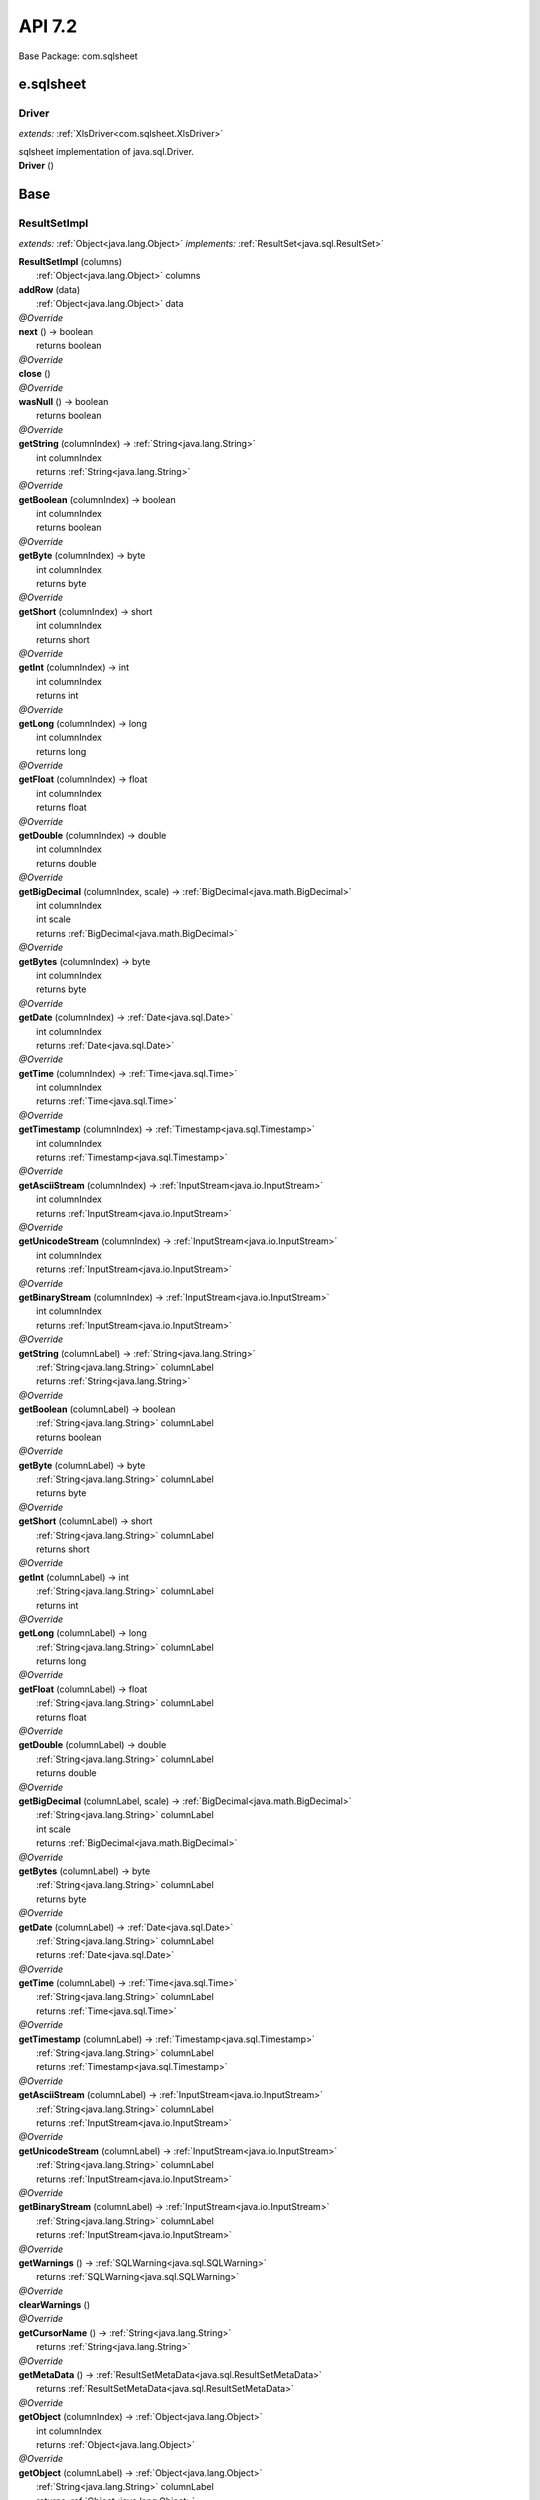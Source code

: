 
.. raw:: html

    <div id="floating-toc">
        <div class="search-container">
            <input type="button" id="toc-hide-show-btn"></input>
            <input type="text" id="toc-search" placeholder="Search" />
        </div>
        <ul id="toc-list"></ul>
    </div>



#######################################################################
API 7.2
#######################################################################

Base Package: com.sqlsheet


..  _com.googlecode.sqlsheet:
***********************************************************************
e.sqlsheet
***********************************************************************

..  _com.googlecode.sqlsheet.Driver:

=======================================================================
Driver
=======================================================================

*extends:* :ref:`XlsDriver<com.sqlsheet.XlsDriver>` 

| sqlsheet implementation of java.sql.Driver.

| **Driver** ()



..  _com.sqlsheet:
***********************************************************************
Base
***********************************************************************

..  _com.sqlsheet.ResultSetImpl:

=======================================================================
ResultSetImpl
=======================================================================

*extends:* :ref:`Object<java.lang.Object>` *implements:* :ref:`ResultSet<java.sql.ResultSet>` 

| **ResultSetImpl** (columns)
|          :ref:`Object<java.lang.Object>` columns


| **addRow** (data)
|          :ref:`Object<java.lang.Object>` data


| *@Override*
| **next** () → boolean
|          returns boolean



| *@Override*
| **close** ()


| *@Override*
| **wasNull** () → boolean
|          returns boolean



| *@Override*
| **getString** (columnIndex) → :ref:`String<java.lang.String>`
|          int columnIndex
|          returns :ref:`String<java.lang.String>`



| *@Override*
| **getBoolean** (columnIndex) → boolean
|          int columnIndex
|          returns boolean



| *@Override*
| **getByte** (columnIndex) → byte
|          int columnIndex
|          returns byte



| *@Override*
| **getShort** (columnIndex) → short
|          int columnIndex
|          returns short



| *@Override*
| **getInt** (columnIndex) → int
|          int columnIndex
|          returns int



| *@Override*
| **getLong** (columnIndex) → long
|          int columnIndex
|          returns long



| *@Override*
| **getFloat** (columnIndex) → float
|          int columnIndex
|          returns float



| *@Override*
| **getDouble** (columnIndex) → double
|          int columnIndex
|          returns double



| *@Override*
| **getBigDecimal** (columnIndex, scale) → :ref:`BigDecimal<java.math.BigDecimal>`
|          int columnIndex
|          int scale
|          returns :ref:`BigDecimal<java.math.BigDecimal>`



| *@Override*
| **getBytes** (columnIndex) → byte
|          int columnIndex
|          returns byte



| *@Override*
| **getDate** (columnIndex) → :ref:`Date<java.sql.Date>`
|          int columnIndex
|          returns :ref:`Date<java.sql.Date>`



| *@Override*
| **getTime** (columnIndex) → :ref:`Time<java.sql.Time>`
|          int columnIndex
|          returns :ref:`Time<java.sql.Time>`



| *@Override*
| **getTimestamp** (columnIndex) → :ref:`Timestamp<java.sql.Timestamp>`
|          int columnIndex
|          returns :ref:`Timestamp<java.sql.Timestamp>`



| *@Override*
| **getAsciiStream** (columnIndex) → :ref:`InputStream<java.io.InputStream>`
|          int columnIndex
|          returns :ref:`InputStream<java.io.InputStream>`



| *@Override*
| **getUnicodeStream** (columnIndex) → :ref:`InputStream<java.io.InputStream>`
|          int columnIndex
|          returns :ref:`InputStream<java.io.InputStream>`



| *@Override*
| **getBinaryStream** (columnIndex) → :ref:`InputStream<java.io.InputStream>`
|          int columnIndex
|          returns :ref:`InputStream<java.io.InputStream>`



| *@Override*
| **getString** (columnLabel) → :ref:`String<java.lang.String>`
|          :ref:`String<java.lang.String>` columnLabel
|          returns :ref:`String<java.lang.String>`



| *@Override*
| **getBoolean** (columnLabel) → boolean
|          :ref:`String<java.lang.String>` columnLabel
|          returns boolean



| *@Override*
| **getByte** (columnLabel) → byte
|          :ref:`String<java.lang.String>` columnLabel
|          returns byte



| *@Override*
| **getShort** (columnLabel) → short
|          :ref:`String<java.lang.String>` columnLabel
|          returns short



| *@Override*
| **getInt** (columnLabel) → int
|          :ref:`String<java.lang.String>` columnLabel
|          returns int



| *@Override*
| **getLong** (columnLabel) → long
|          :ref:`String<java.lang.String>` columnLabel
|          returns long



| *@Override*
| **getFloat** (columnLabel) → float
|          :ref:`String<java.lang.String>` columnLabel
|          returns float



| *@Override*
| **getDouble** (columnLabel) → double
|          :ref:`String<java.lang.String>` columnLabel
|          returns double



| *@Override*
| **getBigDecimal** (columnLabel, scale) → :ref:`BigDecimal<java.math.BigDecimal>`
|          :ref:`String<java.lang.String>` columnLabel
|          int scale
|          returns :ref:`BigDecimal<java.math.BigDecimal>`



| *@Override*
| **getBytes** (columnLabel) → byte
|          :ref:`String<java.lang.String>` columnLabel
|          returns byte



| *@Override*
| **getDate** (columnLabel) → :ref:`Date<java.sql.Date>`
|          :ref:`String<java.lang.String>` columnLabel
|          returns :ref:`Date<java.sql.Date>`



| *@Override*
| **getTime** (columnLabel) → :ref:`Time<java.sql.Time>`
|          :ref:`String<java.lang.String>` columnLabel
|          returns :ref:`Time<java.sql.Time>`



| *@Override*
| **getTimestamp** (columnLabel) → :ref:`Timestamp<java.sql.Timestamp>`
|          :ref:`String<java.lang.String>` columnLabel
|          returns :ref:`Timestamp<java.sql.Timestamp>`



| *@Override*
| **getAsciiStream** (columnLabel) → :ref:`InputStream<java.io.InputStream>`
|          :ref:`String<java.lang.String>` columnLabel
|          returns :ref:`InputStream<java.io.InputStream>`



| *@Override*
| **getUnicodeStream** (columnLabel) → :ref:`InputStream<java.io.InputStream>`
|          :ref:`String<java.lang.String>` columnLabel
|          returns :ref:`InputStream<java.io.InputStream>`



| *@Override*
| **getBinaryStream** (columnLabel) → :ref:`InputStream<java.io.InputStream>`
|          :ref:`String<java.lang.String>` columnLabel
|          returns :ref:`InputStream<java.io.InputStream>`



| *@Override*
| **getWarnings** () → :ref:`SQLWarning<java.sql.SQLWarning>`
|          returns :ref:`SQLWarning<java.sql.SQLWarning>`



| *@Override*
| **clearWarnings** ()


| *@Override*
| **getCursorName** () → :ref:`String<java.lang.String>`
|          returns :ref:`String<java.lang.String>`



| *@Override*
| **getMetaData** () → :ref:`ResultSetMetaData<java.sql.ResultSetMetaData>`
|          returns :ref:`ResultSetMetaData<java.sql.ResultSetMetaData>`



| *@Override*
| **getObject** (columnIndex) → :ref:`Object<java.lang.Object>`
|          int columnIndex
|          returns :ref:`Object<java.lang.Object>`



| *@Override*
| **getObject** (columnLabel) → :ref:`Object<java.lang.Object>`
|          :ref:`String<java.lang.String>` columnLabel
|          returns :ref:`Object<java.lang.Object>`



| *@Override*
| **findColumn** (columnLabel) → int
|          :ref:`String<java.lang.String>` columnLabel
|          returns int



| *@Override*
| **getCharacterStream** (columnIndex) → :ref:`Reader<java.io.Reader>`
|          int columnIndex
|          returns :ref:`Reader<java.io.Reader>`



| *@Override*
| **getCharacterStream** (columnLabel) → :ref:`Reader<java.io.Reader>`
|          :ref:`String<java.lang.String>` columnLabel
|          returns :ref:`Reader<java.io.Reader>`



| *@Override*
| **getBigDecimal** (columnIndex) → :ref:`BigDecimal<java.math.BigDecimal>`
|          int columnIndex
|          returns :ref:`BigDecimal<java.math.BigDecimal>`



| *@Override*
| **getBigDecimal** (columnLabel) → :ref:`BigDecimal<java.math.BigDecimal>`
|          :ref:`String<java.lang.String>` columnLabel
|          returns :ref:`BigDecimal<java.math.BigDecimal>`



| *@Override*
| **isBeforeFirst** () → boolean
|          returns boolean



| *@Override*
| **isAfterLast** () → boolean
|          returns boolean



| *@Override*
| **isFirst** () → boolean
|          returns boolean



| *@Override*
| **isLast** () → boolean
|          returns boolean



| *@Override*
| **beforeFirst** ()


| *@Override*
| **afterLast** ()


| *@Override*
| **first** () → boolean
|          returns boolean



| *@Override*
| **last** () → boolean
|          returns boolean



| *@Override*
| **getRow** () → int
|          returns int



| *@Override*
| **absolute** (row) → boolean
|          int row
|          returns boolean



| *@Override*
| **relative** (rows) → boolean
|          int rows
|          returns boolean



| *@Override*
| **previous** () → boolean
|          returns boolean



| *@Override*
| **getFetchDirection** () → int
|          returns int



| *@Override*
| **setFetchDirection** (direction)
|          int direction


| *@Override*
| **getFetchSize** () → int
|          returns int



| *@Override*
| **setFetchSize** (rows)
|          int rows


| *@Override*
| **getType** () → int
|          returns int



| *@Override*
| **getConcurrency** () → int
|          returns int



| *@Override*
| **rowUpdated** () → boolean
|          returns boolean



| *@Override*
| **rowInserted** () → boolean
|          returns boolean



| *@Override*
| **rowDeleted** () → boolean
|          returns boolean



| *@Override*
| **updateNull** (columnIndex)
|          int columnIndex


| *@Override*
| **updateBoolean** (columnIndex, x)
|          int columnIndex
|          boolean x


| *@Override*
| **updateByte** (columnIndex, x)
|          int columnIndex
|          byte x


| *@Override*
| **updateShort** (columnIndex, x)
|          int columnIndex
|          short x


| *@Override*
| **updateInt** (columnIndex, x)
|          int columnIndex
|          int x


| *@Override*
| **updateLong** (columnIndex, x)
|          int columnIndex
|          long x


| *@Override*
| **updateFloat** (columnIndex, x)
|          int columnIndex
|          float x


| *@Override*
| **updateDouble** (columnIndex, x)
|          int columnIndex
|          double x


| *@Override*
| **updateBigDecimal** (columnIndex, x)
|          int columnIndex
|          :ref:`BigDecimal<java.math.BigDecimal>` x


| *@Override*
| **updateString** (columnIndex, x)
|          int columnIndex
|          :ref:`String<java.lang.String>` x


| *@Override*
| **updateBytes** (columnIndex, x)
|          int columnIndex
|          byte x


| *@Override*
| **updateDate** (columnIndex, x)
|          int columnIndex
|          :ref:`Date<java.sql.Date>` x


| *@Override*
| **updateTime** (columnIndex, x)
|          int columnIndex
|          :ref:`Time<java.sql.Time>` x


| *@Override*
| **updateTimestamp** (columnIndex, x)
|          int columnIndex
|          :ref:`Timestamp<java.sql.Timestamp>` x


| *@Override*
| **updateAsciiStream** (columnIndex, x, length)
|          int columnIndex
|          :ref:`InputStream<java.io.InputStream>` x
|          int length


| *@Override*
| **updateBinaryStream** (columnIndex, x, length)
|          int columnIndex
|          :ref:`InputStream<java.io.InputStream>` x
|          int length


| *@Override*
| **updateCharacterStream** (columnIndex, x, length)
|          int columnIndex
|          :ref:`Reader<java.io.Reader>` x
|          int length


| *@Override*
| **updateObject** (columnIndex, x, scaleOrLength)
|          int columnIndex
|          :ref:`Object<java.lang.Object>` x
|          int scaleOrLength


| *@Override*
| **updateObject** (columnIndex, x)
|          int columnIndex
|          :ref:`Object<java.lang.Object>` x


| *@Override*
| **updateNull** (columnLabel)
|          :ref:`String<java.lang.String>` columnLabel


| *@Override*
| **updateBoolean** (columnLabel, x)
|          :ref:`String<java.lang.String>` columnLabel
|          boolean x


| *@Override*
| **updateByte** (columnLabel, x)
|          :ref:`String<java.lang.String>` columnLabel
|          byte x


| *@Override*
| **updateShort** (columnLabel, x)
|          :ref:`String<java.lang.String>` columnLabel
|          short x


| *@Override*
| **updateInt** (columnLabel, x)
|          :ref:`String<java.lang.String>` columnLabel
|          int x


| *@Override*
| **updateLong** (columnLabel, x)
|          :ref:`String<java.lang.String>` columnLabel
|          long x


| *@Override*
| **updateFloat** (columnLabel, x)
|          :ref:`String<java.lang.String>` columnLabel
|          float x


| *@Override*
| **updateDouble** (columnLabel, x)
|          :ref:`String<java.lang.String>` columnLabel
|          double x


| *@Override*
| **updateBigDecimal** (columnLabel, x)
|          :ref:`String<java.lang.String>` columnLabel
|          :ref:`BigDecimal<java.math.BigDecimal>` x


| *@Override*
| **updateString** (columnLabel, x)
|          :ref:`String<java.lang.String>` columnLabel
|          :ref:`String<java.lang.String>` x


| *@Override*
| **updateBytes** (columnLabel, x)
|          :ref:`String<java.lang.String>` columnLabel
|          byte x


| *@Override*
| **updateDate** (columnLabel, x)
|          :ref:`String<java.lang.String>` columnLabel
|          :ref:`Date<java.sql.Date>` x


| *@Override*
| **updateTime** (columnLabel, x)
|          :ref:`String<java.lang.String>` columnLabel
|          :ref:`Time<java.sql.Time>` x


| *@Override*
| **updateTimestamp** (columnLabel, x)
|          :ref:`String<java.lang.String>` columnLabel
|          :ref:`Timestamp<java.sql.Timestamp>` x


| *@Override*
| **updateAsciiStream** (columnLabel, x, length)
|          :ref:`String<java.lang.String>` columnLabel
|          :ref:`InputStream<java.io.InputStream>` x
|          int length


| *@Override*
| **updateBinaryStream** (columnLabel, x, length)
|          :ref:`String<java.lang.String>` columnLabel
|          :ref:`InputStream<java.io.InputStream>` x
|          int length


| *@Override*
| **updateCharacterStream** (columnLabel, reader, length)
|          :ref:`String<java.lang.String>` columnLabel
|          :ref:`Reader<java.io.Reader>` reader
|          int length


| *@Override*
| **updateObject** (columnLabel, x, scaleOrLength)
|          :ref:`String<java.lang.String>` columnLabel
|          :ref:`Object<java.lang.Object>` x
|          int scaleOrLength


| *@Override*
| **updateObject** (columnLabel, x)
|          :ref:`String<java.lang.String>` columnLabel
|          :ref:`Object<java.lang.Object>` x


| *@Override*
| **insertRow** ()


| *@Override*
| **updateRow** ()


| *@Override*
| **deleteRow** ()


| *@Override*
| **refreshRow** ()


| *@Override*
| **cancelRowUpdates** ()


| *@Override*
| **moveToInsertRow** ()


| *@Override*
| **moveToCurrentRow** ()


| *@Override*
| **getStatement** () → :ref:`Statement<java.sql.Statement>`
|          returns :ref:`Statement<java.sql.Statement>`



| *@Override*
| **getObject** (columnIndex, map) → :ref:`Object<java.lang.Object>`
|          int columnIndex
|          :ref:`Map<java.util.Map>` map
|          returns :ref:`Object<java.lang.Object>`



| *@Override*
| **getRef** (columnIndex) → :ref:`Ref<java.sql.Ref>`
|          int columnIndex
|          returns :ref:`Ref<java.sql.Ref>`



| *@Override*
| **getBlob** (columnIndex) → :ref:`Blob<java.sql.Blob>`
|          int columnIndex
|          returns :ref:`Blob<java.sql.Blob>`



| *@Override*
| **getClob** (columnIndex) → :ref:`Clob<java.sql.Clob>`
|          int columnIndex
|          returns :ref:`Clob<java.sql.Clob>`



| *@Override*
| **getArray** (columnIndex) → :ref:`Array<java.sql.Array>`
|          int columnIndex
|          returns :ref:`Array<java.sql.Array>`



| *@Override*
| **getObject** (columnLabel, map) → :ref:`Object<java.lang.Object>`
|          :ref:`String<java.lang.String>` columnLabel
|          :ref:`Map<java.util.Map>` map
|          returns :ref:`Object<java.lang.Object>`



| *@Override*
| **getRef** (columnLabel) → :ref:`Ref<java.sql.Ref>`
|          :ref:`String<java.lang.String>` columnLabel
|          returns :ref:`Ref<java.sql.Ref>`



| *@Override*
| **getBlob** (columnLabel) → :ref:`Blob<java.sql.Blob>`
|          :ref:`String<java.lang.String>` columnLabel
|          returns :ref:`Blob<java.sql.Blob>`



| *@Override*
| **getClob** (columnLabel) → :ref:`Clob<java.sql.Clob>`
|          :ref:`String<java.lang.String>` columnLabel
|          returns :ref:`Clob<java.sql.Clob>`



| *@Override*
| **getArray** (columnLabel) → :ref:`Array<java.sql.Array>`
|          :ref:`String<java.lang.String>` columnLabel
|          returns :ref:`Array<java.sql.Array>`



| *@Override*
| **getDate** (columnIndex, cal) → :ref:`Date<java.sql.Date>`
|          int columnIndex
|          :ref:`Calendar<java.util.Calendar>` cal
|          returns :ref:`Date<java.sql.Date>`



| *@Override*
| **getDate** (columnLabel, cal) → :ref:`Date<java.sql.Date>`
|          :ref:`String<java.lang.String>` columnLabel
|          :ref:`Calendar<java.util.Calendar>` cal
|          returns :ref:`Date<java.sql.Date>`



| *@Override*
| **getTime** (columnIndex, cal) → :ref:`Time<java.sql.Time>`
|          int columnIndex
|          :ref:`Calendar<java.util.Calendar>` cal
|          returns :ref:`Time<java.sql.Time>`



| *@Override*
| **getTime** (columnLabel, cal) → :ref:`Time<java.sql.Time>`
|          :ref:`String<java.lang.String>` columnLabel
|          :ref:`Calendar<java.util.Calendar>` cal
|          returns :ref:`Time<java.sql.Time>`



| *@Override*
| **getTimestamp** (columnIndex, cal) → :ref:`Timestamp<java.sql.Timestamp>`
|          int columnIndex
|          :ref:`Calendar<java.util.Calendar>` cal
|          returns :ref:`Timestamp<java.sql.Timestamp>`



| *@Override*
| **getTimestamp** (columnLabel, cal) → :ref:`Timestamp<java.sql.Timestamp>`
|          :ref:`String<java.lang.String>` columnLabel
|          :ref:`Calendar<java.util.Calendar>` cal
|          returns :ref:`Timestamp<java.sql.Timestamp>`



| *@Override*
| **getURL** (columnIndex) → :ref:`URL<java.net.URL>`
|          int columnIndex
|          returns :ref:`URL<java.net.URL>`



| *@Override*
| **getURL** (columnLabel) → :ref:`URL<java.net.URL>`
|          :ref:`String<java.lang.String>` columnLabel
|          returns :ref:`URL<java.net.URL>`



| *@Override*
| **updateRef** (columnIndex, x)
|          int columnIndex
|          :ref:`Ref<java.sql.Ref>` x


| *@Override*
| **updateRef** (columnLabel, x)
|          :ref:`String<java.lang.String>` columnLabel
|          :ref:`Ref<java.sql.Ref>` x


| *@Override*
| **updateBlob** (columnIndex, x)
|          int columnIndex
|          :ref:`Blob<java.sql.Blob>` x


| *@Override*
| **updateBlob** (columnLabel, x)
|          :ref:`String<java.lang.String>` columnLabel
|          :ref:`Blob<java.sql.Blob>` x


| *@Override*
| **updateClob** (columnIndex, x)
|          int columnIndex
|          :ref:`Clob<java.sql.Clob>` x


| *@Override*
| **updateClob** (columnLabel, x)
|          :ref:`String<java.lang.String>` columnLabel
|          :ref:`Clob<java.sql.Clob>` x


| *@Override*
| **updateArray** (columnIndex, x)
|          int columnIndex
|          :ref:`Array<java.sql.Array>` x


| *@Override*
| **updateArray** (columnLabel, x)
|          :ref:`String<java.lang.String>` columnLabel
|          :ref:`Array<java.sql.Array>` x


| *@Override*
| **getRowId** (columnIndex) → :ref:`RowId<java.sql.RowId>`
|          int columnIndex
|          returns :ref:`RowId<java.sql.RowId>`



| *@Override*
| **getRowId** (columnLabel) → :ref:`RowId<java.sql.RowId>`
|          :ref:`String<java.lang.String>` columnLabel
|          returns :ref:`RowId<java.sql.RowId>`



| *@Override*
| **updateRowId** (columnIndex, x)
|          int columnIndex
|          :ref:`RowId<java.sql.RowId>` x


| *@Override*
| **updateRowId** (columnLabel, x)
|          :ref:`String<java.lang.String>` columnLabel
|          :ref:`RowId<java.sql.RowId>` x


| *@Override*
| **getHoldability** () → int
|          returns int



| *@Override*
| **isClosed** () → boolean
|          returns boolean



| *@Override*
| **updateNString** (columnIndex, nString)
|          int columnIndex
|          :ref:`String<java.lang.String>` nString


| *@Override*
| **updateNString** (columnLabel, nString)
|          :ref:`String<java.lang.String>` columnLabel
|          :ref:`String<java.lang.String>` nString


| *@Override*
| **updateNClob** (columnIndex, nClob)
|          int columnIndex
|          :ref:`NClob<java.sql.NClob>` nClob


| *@Override*
| **updateNClob** (columnLabel, nClob)
|          :ref:`String<java.lang.String>` columnLabel
|          :ref:`NClob<java.sql.NClob>` nClob


| *@Override*
| **getNClob** (columnIndex) → :ref:`NClob<java.sql.NClob>`
|          int columnIndex
|          returns :ref:`NClob<java.sql.NClob>`



| *@Override*
| **getNClob** (columnLabel) → :ref:`NClob<java.sql.NClob>`
|          :ref:`String<java.lang.String>` columnLabel
|          returns :ref:`NClob<java.sql.NClob>`



| *@Override*
| **getSQLXML** (columnIndex) → :ref:`SQLXML<java.sql.SQLXML>`
|          int columnIndex
|          returns :ref:`SQLXML<java.sql.SQLXML>`



| *@Override*
| **getSQLXML** (columnLabel) → :ref:`SQLXML<java.sql.SQLXML>`
|          :ref:`String<java.lang.String>` columnLabel
|          returns :ref:`SQLXML<java.sql.SQLXML>`



| *@Override*
| **updateSQLXML** (columnIndex, xmlObject)
|          int columnIndex
|          :ref:`SQLXML<java.sql.SQLXML>` xmlObject


| *@Override*
| **updateSQLXML** (columnLabel, xmlObject)
|          :ref:`String<java.lang.String>` columnLabel
|          :ref:`SQLXML<java.sql.SQLXML>` xmlObject


| *@Override*
| **getNString** (columnIndex) → :ref:`String<java.lang.String>`
|          int columnIndex
|          returns :ref:`String<java.lang.String>`



| *@Override*
| **getNString** (columnLabel) → :ref:`String<java.lang.String>`
|          :ref:`String<java.lang.String>` columnLabel
|          returns :ref:`String<java.lang.String>`



| *@Override*
| **getNCharacterStream** (columnIndex) → :ref:`Reader<java.io.Reader>`
|          int columnIndex
|          returns :ref:`Reader<java.io.Reader>`



| *@Override*
| **getNCharacterStream** (columnLabel) → :ref:`Reader<java.io.Reader>`
|          :ref:`String<java.lang.String>` columnLabel
|          returns :ref:`Reader<java.io.Reader>`



| *@Override*
| **updateNCharacterStream** (columnIndex, x, length)
|          int columnIndex
|          :ref:`Reader<java.io.Reader>` x
|          long length


| *@Override*
| **updateNCharacterStream** (columnLabel, reader, length)
|          :ref:`String<java.lang.String>` columnLabel
|          :ref:`Reader<java.io.Reader>` reader
|          long length


| *@Override*
| **updateAsciiStream** (columnIndex, x, length)
|          int columnIndex
|          :ref:`InputStream<java.io.InputStream>` x
|          long length


| *@Override*
| **updateBinaryStream** (columnIndex, x, length)
|          int columnIndex
|          :ref:`InputStream<java.io.InputStream>` x
|          long length


| *@Override*
| **updateCharacterStream** (columnIndex, x, length)
|          int columnIndex
|          :ref:`Reader<java.io.Reader>` x
|          long length


| *@Override*
| **updateAsciiStream** (columnLabel, x, length)
|          :ref:`String<java.lang.String>` columnLabel
|          :ref:`InputStream<java.io.InputStream>` x
|          long length


| *@Override*
| **updateBinaryStream** (columnLabel, x, length)
|          :ref:`String<java.lang.String>` columnLabel
|          :ref:`InputStream<java.io.InputStream>` x
|          long length


| *@Override*
| **updateCharacterStream** (columnLabel, reader, length)
|          :ref:`String<java.lang.String>` columnLabel
|          :ref:`Reader<java.io.Reader>` reader
|          long length


| *@Override*
| **updateBlob** (columnIndex, inputStream, length)
|          int columnIndex
|          :ref:`InputStream<java.io.InputStream>` inputStream
|          long length


| *@Override*
| **updateBlob** (columnLabel, inputStream, length)
|          :ref:`String<java.lang.String>` columnLabel
|          :ref:`InputStream<java.io.InputStream>` inputStream
|          long length


| *@Override*
| **updateClob** (columnIndex, reader, length)
|          int columnIndex
|          :ref:`Reader<java.io.Reader>` reader
|          long length


| *@Override*
| **updateClob** (columnLabel, reader, length)
|          :ref:`String<java.lang.String>` columnLabel
|          :ref:`Reader<java.io.Reader>` reader
|          long length


| *@Override*
| **updateNClob** (columnIndex, reader, length)
|          int columnIndex
|          :ref:`Reader<java.io.Reader>` reader
|          long length


| *@Override*
| **updateNClob** (columnLabel, reader, length)
|          :ref:`String<java.lang.String>` columnLabel
|          :ref:`Reader<java.io.Reader>` reader
|          long length


| *@Override*
| **updateNCharacterStream** (columnIndex, x)
|          int columnIndex
|          :ref:`Reader<java.io.Reader>` x


| *@Override*
| **updateNCharacterStream** (columnLabel, reader)
|          :ref:`String<java.lang.String>` columnLabel
|          :ref:`Reader<java.io.Reader>` reader


| *@Override*
| **updateAsciiStream** (columnIndex, x)
|          int columnIndex
|          :ref:`InputStream<java.io.InputStream>` x


| *@Override*
| **updateBinaryStream** (columnIndex, x)
|          int columnIndex
|          :ref:`InputStream<java.io.InputStream>` x


| *@Override*
| **updateCharacterStream** (columnIndex, x)
|          int columnIndex
|          :ref:`Reader<java.io.Reader>` x


| *@Override*
| **updateAsciiStream** (columnLabel, x)
|          :ref:`String<java.lang.String>` columnLabel
|          :ref:`InputStream<java.io.InputStream>` x


| *@Override*
| **updateBinaryStream** (columnLabel, x)
|          :ref:`String<java.lang.String>` columnLabel
|          :ref:`InputStream<java.io.InputStream>` x


| *@Override*
| **updateCharacterStream** (columnLabel, reader)
|          :ref:`String<java.lang.String>` columnLabel
|          :ref:`Reader<java.io.Reader>` reader


| *@Override*
| **updateBlob** (columnIndex, inputStream)
|          int columnIndex
|          :ref:`InputStream<java.io.InputStream>` inputStream


| *@Override*
| **updateBlob** (columnLabel, inputStream)
|          :ref:`String<java.lang.String>` columnLabel
|          :ref:`InputStream<java.io.InputStream>` inputStream


| *@Override*
| **updateClob** (columnIndex, reader)
|          int columnIndex
|          :ref:`Reader<java.io.Reader>` reader


| *@Override*
| **updateClob** (columnLabel, reader)
|          :ref:`String<java.lang.String>` columnLabel
|          :ref:`Reader<java.io.Reader>` reader


| *@Override*
| **updateNClob** (columnIndex, reader)
|          int columnIndex
|          :ref:`Reader<java.io.Reader>` reader


| *@Override*
| **updateNClob** (columnLabel, reader)
|          :ref:`String<java.lang.String>` columnLabel
|          :ref:`Reader<java.io.Reader>` reader


| *@Override*
| **getObject** (columnIndex, type) → T
|          int columnIndex
|          :ref:`Class<java.lang.Class>` type
|          returns T



| *@Override*
| **getObject** (columnLabel, type) → T
|          :ref:`String<java.lang.String>` columnLabel
|          :ref:`Class<java.lang.Class>` type
|          returns T



| *@Override*
| **unwrap** (iface) → T
|          :ref:`Class<java.lang.Class>` iface
|          returns T



| *@Override*
| **isWrapperFor** (iface) → boolean
|          :ref:`Class<java.lang.Class>` iface
|          returns boolean




..  _com.sqlsheet.XlsDatabaseMetaData:

=======================================================================
XlsDatabaseMetaData
=======================================================================

*extends:* :ref:`Object<java.lang.Object>` *implements:* :ref:`DatabaseMetaData<java.sql.DatabaseMetaData>` 

| **XlsDatabaseMetaData** (connection)
|          :ref:`XlsConnection<com.sqlsheet.XlsConnection>` connection


| *@Override*
| **allProceduresAreCallable** () → boolean
|          returns boolean



| *@Override*
| **allTablesAreSelectable** () → boolean
|          returns boolean



| *@Override*
| **getURL** () → :ref:`String<java.lang.String>`
|          returns :ref:`String<java.lang.String>`



| *@Override*
| **getUserName** () → :ref:`String<java.lang.String>`
|          returns :ref:`String<java.lang.String>`



| *@Override*
| **isReadOnly** () → boolean
|          returns boolean



| *@Override*
| **nullsAreSortedHigh** () → boolean
|          returns boolean



| *@Override*
| **nullsAreSortedLow** () → boolean
|          returns boolean



| *@Override*
| **nullsAreSortedAtStart** () → boolean
|          returns boolean



| *@Override*
| **nullsAreSortedAtEnd** () → boolean
|          returns boolean



| *@Override*
| **getDatabaseProductName** () → :ref:`String<java.lang.String>`
|          returns :ref:`String<java.lang.String>`



| *@Override*
| **getDatabaseProductVersion** () → :ref:`String<java.lang.String>`
|          returns :ref:`String<java.lang.String>`



| *@Override*
| **getDriverName** () → :ref:`String<java.lang.String>`
|          returns :ref:`String<java.lang.String>`



| *@Override*
| **getDriverVersion** () → :ref:`String<java.lang.String>`
|          returns :ref:`String<java.lang.String>`



| *@Override*
| **getDriverMajorVersion** () → int
|          returns int



| *@Override*
| **getDriverMinorVersion** () → int
|          returns int



| *@Override*
| **usesLocalFiles** () → boolean
|          returns boolean



| *@Override*
| **usesLocalFilePerTable** () → boolean
|          returns boolean



| *@Override*
| **supportsMixedCaseIdentifiers** () → boolean
|          returns boolean



| *@Override*
| **storesUpperCaseIdentifiers** () → boolean
|          returns boolean



| *@Override*
| **storesLowerCaseIdentifiers** () → boolean
|          returns boolean



| *@Override*
| **storesMixedCaseIdentifiers** () → boolean
|          returns boolean



| *@Override*
| **supportsMixedCaseQuotedIdentifiers** () → boolean
|          returns boolean



| *@Override*
| **storesUpperCaseQuotedIdentifiers** () → boolean
|          returns boolean



| *@Override*
| **storesLowerCaseQuotedIdentifiers** () → boolean
|          returns boolean



| *@Override*
| **storesMixedCaseQuotedIdentifiers** () → boolean
|          returns boolean



| *@Override*
| **getIdentifierQuoteString** () → :ref:`String<java.lang.String>`
|          returns :ref:`String<java.lang.String>`



| *@Override*
| **getSQLKeywords** () → :ref:`String<java.lang.String>`
|          returns :ref:`String<java.lang.String>`



| *@Override*
| **getNumericFunctions** () → :ref:`String<java.lang.String>`
|          returns :ref:`String<java.lang.String>`



| *@Override*
| **getStringFunctions** () → :ref:`String<java.lang.String>`
|          returns :ref:`String<java.lang.String>`



| *@Override*
| **getSystemFunctions** () → :ref:`String<java.lang.String>`
|          returns :ref:`String<java.lang.String>`



| *@Override*
| **getTimeDateFunctions** () → :ref:`String<java.lang.String>`
|          returns :ref:`String<java.lang.String>`



| *@Override*
| **getSearchStringEscape** () → :ref:`String<java.lang.String>`
|          returns :ref:`String<java.lang.String>`



| *@Override*
| **getExtraNameCharacters** () → :ref:`String<java.lang.String>`
|          returns :ref:`String<java.lang.String>`



| *@Override*
| **supportsAlterTableWithAddColumn** () → boolean
|          returns boolean



| *@Override*
| **supportsAlterTableWithDropColumn** () → boolean
|          returns boolean



| *@Override*
| **supportsColumnAliasing** () → boolean
|          returns boolean



| *@Override*
| **nullPlusNonNullIsNull** () → boolean
|          returns boolean



| *@Override*
| **supportsConvert** () → boolean
|          returns boolean



| *@Override*
| **supportsConvert** (i, i1) → boolean
|          int i
|          int i1
|          returns boolean



| *@Override*
| **supportsTableCorrelationNames** () → boolean
|          returns boolean



| *@Override*
| **supportsDifferentTableCorrelationNames** () → boolean
|          returns boolean



| *@Override*
| **supportsExpressionsInOrderBy** () → boolean
|          returns boolean



| *@Override*
| **supportsOrderByUnrelated** () → boolean
|          returns boolean



| *@Override*
| **supportsGroupBy** () → boolean
|          returns boolean



| *@Override*
| **supportsGroupByUnrelated** () → boolean
|          returns boolean



| *@Override*
| **supportsGroupByBeyondSelect** () → boolean
|          returns boolean



| *@Override*
| **supportsLikeEscapeClause** () → boolean
|          returns boolean



| *@Override*
| **supportsMultipleResultSets** () → boolean
|          returns boolean



| *@Override*
| **supportsMultipleTransactions** () → boolean
|          returns boolean



| *@Override*
| **supportsNonNullableColumns** () → boolean
|          returns boolean



| *@Override*
| **supportsMinimumSQLGrammar** () → boolean
|          returns boolean



| *@Override*
| **supportsCoreSQLGrammar** () → boolean
|          returns boolean



| *@Override*
| **supportsExtendedSQLGrammar** () → boolean
|          returns boolean



| *@Override*
| **supportsANSI92EntryLevelSQL** () → boolean
|          returns boolean



| *@Override*
| **supportsANSI92IntermediateSQL** () → boolean
|          returns boolean



| *@Override*
| **supportsANSI92FullSQL** () → boolean
|          returns boolean



| *@Override*
| **supportsIntegrityEnhancementFacility** () → boolean
|          returns boolean



| *@Override*
| **supportsOuterJoins** () → boolean
|          returns boolean



| *@Override*
| **supportsFullOuterJoins** () → boolean
|          returns boolean



| *@Override*
| **supportsLimitedOuterJoins** () → boolean
|          returns boolean



| *@Override*
| **getSchemaTerm** () → :ref:`String<java.lang.String>`
|          returns :ref:`String<java.lang.String>`



| *@Override*
| **getProcedureTerm** () → :ref:`String<java.lang.String>`
|          returns :ref:`String<java.lang.String>`



| *@Override*
| **getCatalogTerm** () → :ref:`String<java.lang.String>`
|          returns :ref:`String<java.lang.String>`



| *@Override*
| **isCatalogAtStart** () → boolean
|          returns boolean



| *@Override*
| **getCatalogSeparator** () → :ref:`String<java.lang.String>`
|          returns :ref:`String<java.lang.String>`



| *@Override*
| **supportsSchemasInDataManipulation** () → boolean
|          returns boolean



| *@Override*
| **supportsSchemasInProcedureCalls** () → boolean
|          returns boolean



| *@Override*
| **supportsSchemasInTableDefinitions** () → boolean
|          returns boolean



| *@Override*
| **supportsSchemasInIndexDefinitions** () → boolean
|          returns boolean



| *@Override*
| **supportsSchemasInPrivilegeDefinitions** () → boolean
|          returns boolean



| *@Override*
| **supportsCatalogsInDataManipulation** () → boolean
|          returns boolean



| *@Override*
| **supportsCatalogsInProcedureCalls** () → boolean
|          returns boolean



| *@Override*
| **supportsCatalogsInTableDefinitions** () → boolean
|          returns boolean



| *@Override*
| **supportsCatalogsInIndexDefinitions** () → boolean
|          returns boolean



| *@Override*
| **supportsCatalogsInPrivilegeDefinitions** () → boolean
|          returns boolean



| *@Override*
| **supportsPositionedDelete** () → boolean
|          returns boolean



| *@Override*
| **supportsPositionedUpdate** () → boolean
|          returns boolean



| *@Override*
| **supportsSelectForUpdate** () → boolean
|          returns boolean



| *@Override*
| **supportsStoredProcedures** () → boolean
|          returns boolean



| *@Override*
| **supportsSubqueriesInComparisons** () → boolean
|          returns boolean



| *@Override*
| **supportsSubqueriesInExists** () → boolean
|          returns boolean



| *@Override*
| **supportsSubqueriesInIns** () → boolean
|          returns boolean



| *@Override*
| **supportsSubqueriesInQuantifieds** () → boolean
|          returns boolean



| *@Override*
| **supportsCorrelatedSubqueries** () → boolean
|          returns boolean



| *@Override*
| **supportsUnion** () → boolean
|          returns boolean



| *@Override*
| **supportsUnionAll** () → boolean
|          returns boolean



| *@Override*
| **supportsOpenCursorsAcrossCommit** () → boolean
|          returns boolean



| *@Override*
| **supportsOpenCursorsAcrossRollback** () → boolean
|          returns boolean



| *@Override*
| **supportsOpenStatementsAcrossCommit** () → boolean
|          returns boolean



| *@Override*
| **supportsOpenStatementsAcrossRollback** () → boolean
|          returns boolean



| *@Override*
| **getMaxBinaryLiteralLength** () → int
|          returns int



| *@Override*
| **getMaxCharLiteralLength** () → int
|          returns int



| *@Override*
| **getMaxColumnNameLength** () → int
|          returns int



| *@Override*
| **getMaxColumnsInGroupBy** () → int
|          returns int



| *@Override*
| **getMaxColumnsInIndex** () → int
|          returns int



| *@Override*
| **getMaxColumnsInOrderBy** () → int
|          returns int



| *@Override*
| **getMaxColumnsInSelect** () → int
|          returns int



| *@Override*
| **getMaxColumnsInTable** () → int
|          returns int



| *@Override*
| **getMaxConnections** () → int
|          returns int



| *@Override*
| **getMaxCursorNameLength** () → int
|          returns int



| *@Override*
| **getMaxIndexLength** () → int
|          returns int



| *@Override*
| **getMaxSchemaNameLength** () → int
|          returns int



| *@Override*
| **getMaxProcedureNameLength** () → int
|          returns int



| *@Override*
| **getMaxCatalogNameLength** () → int
|          returns int



| *@Override*
| **getMaxRowSize** () → int
|          returns int



| *@Override*
| **doesMaxRowSizeIncludeBlobs** () → boolean
|          returns boolean



| *@Override*
| **getMaxStatementLength** () → int
|          returns int



| *@Override*
| **getMaxStatements** () → int
|          returns int



| *@Override*
| **getMaxTableNameLength** () → int
|          returns int



| *@Override*
| **getMaxTablesInSelect** () → int
|          returns int



| *@Override*
| **getMaxUserNameLength** () → int
|          returns int



| *@Override*
| **getDefaultTransactionIsolation** () → int
|          returns int



| *@Override*
| **supportsTransactions** () → boolean
|          returns boolean



| *@Override*
| **supportsTransactionIsolationLevel** (i) → boolean
|          int i
|          returns boolean



| *@Override*
| **supportsDataDefinitionAndDataManipulationTransactions** () → boolean
|          returns boolean



| *@Override*
| **supportsDataManipulationTransactionsOnly** () → boolean
|          returns boolean



| *@Override*
| **dataDefinitionCausesTransactionCommit** () → boolean
|          returns boolean



| *@Override*
| **dataDefinitionIgnoredInTransactions** () → boolean
|          returns boolean



| *@Override*
| **getProcedures** (string, string1, string2) → :ref:`ResultSet<java.sql.ResultSet>`
|          :ref:`String<java.lang.String>` string
|          :ref:`String<java.lang.String>` string1
|          :ref:`String<java.lang.String>` string2
|          returns :ref:`ResultSet<java.sql.ResultSet>`



| *@Override*
| **getProcedureColumns** (string, string1, string2, string3) → :ref:`ResultSet<java.sql.ResultSet>`
|          :ref:`String<java.lang.String>` string
|          :ref:`String<java.lang.String>` string1
|          :ref:`String<java.lang.String>` string2
|          :ref:`String<java.lang.String>` string3
|          returns :ref:`ResultSet<java.sql.ResultSet>`



| *@Override*
| **getTables** (catalog, schemaPattern, tableNamePattern, types) → :ref:`ResultSet<java.sql.ResultSet>`
|          :ref:`String<java.lang.String>` catalog
|          :ref:`String<java.lang.String>` schemaPattern
|          :ref:`String<java.lang.String>` tableNamePattern
|          :ref:`String<java.lang.String>` types
|          returns :ref:`ResultSet<java.sql.ResultSet>`



| *@Override*
| **getSchemas** () → :ref:`ResultSet<java.sql.ResultSet>`
|          returns :ref:`ResultSet<java.sql.ResultSet>`



| *@Override*
| **getCatalogs** () → :ref:`ResultSet<java.sql.ResultSet>`
|          returns :ref:`ResultSet<java.sql.ResultSet>`



| *@Override*
| **getTableTypes** () → :ref:`ResultSet<java.sql.ResultSet>`
|          returns :ref:`ResultSet<java.sql.ResultSet>`



| *@Override*,| *@SuppressWarnings*
| **getColumns** (catalog, schemaPattern, tableNamePattern, columnNamePattern) → :ref:`ResultSet<java.sql.ResultSet>`
|          :ref:`String<java.lang.String>` catalog
|          :ref:`String<java.lang.String>` schemaPattern
|          :ref:`String<java.lang.String>` tableNamePattern
|          :ref:`String<java.lang.String>` columnNamePattern
|          returns :ref:`ResultSet<java.sql.ResultSet>`



| *@Override*
| **getColumnPrivileges** (string, string1, string2, string3) → :ref:`ResultSet<java.sql.ResultSet>`
|          :ref:`String<java.lang.String>` string
|          :ref:`String<java.lang.String>` string1
|          :ref:`String<java.lang.String>` string2
|          :ref:`String<java.lang.String>` string3
|          returns :ref:`ResultSet<java.sql.ResultSet>`



| *@Override*
| **getTablePrivileges** (string, string1, string2) → :ref:`ResultSet<java.sql.ResultSet>`
|          :ref:`String<java.lang.String>` string
|          :ref:`String<java.lang.String>` string1
|          :ref:`String<java.lang.String>` string2
|          returns :ref:`ResultSet<java.sql.ResultSet>`



| *@Override*
| **getBestRowIdentifier** (string, string1, string2, i, bln) → :ref:`ResultSet<java.sql.ResultSet>`
|          :ref:`String<java.lang.String>` string
|          :ref:`String<java.lang.String>` string1
|          :ref:`String<java.lang.String>` string2
|          int i
|          boolean bln
|          returns :ref:`ResultSet<java.sql.ResultSet>`



| *@Override*
| **getVersionColumns** (string, string1, string2) → :ref:`ResultSet<java.sql.ResultSet>`
|          :ref:`String<java.lang.String>` string
|          :ref:`String<java.lang.String>` string1
|          :ref:`String<java.lang.String>` string2
|          returns :ref:`ResultSet<java.sql.ResultSet>`



| *@Override*
| **getPrimaryKeys** (catalog, schema, table) → :ref:`ResultSet<java.sql.ResultSet>`
|          :ref:`String<java.lang.String>` catalog
|          :ref:`String<java.lang.String>` schema
|          :ref:`String<java.lang.String>` table
|          returns :ref:`ResultSet<java.sql.ResultSet>`



| *@Override*
| **getImportedKeys** (catalog, schema, table) → :ref:`ResultSet<java.sql.ResultSet>`
|          :ref:`String<java.lang.String>` catalog
|          :ref:`String<java.lang.String>` schema
|          :ref:`String<java.lang.String>` table
|          returns :ref:`ResultSet<java.sql.ResultSet>`



| *@Override*
| **getExportedKeys** (catalog, schema, table) → :ref:`ResultSet<java.sql.ResultSet>`
|          :ref:`String<java.lang.String>` catalog
|          :ref:`String<java.lang.String>` schema
|          :ref:`String<java.lang.String>` table
|          returns :ref:`ResultSet<java.sql.ResultSet>`



| *@Override*
| **getCrossReference** (parentCatalog, parentSchema, parentTable, foreignCatalog, foreignSchema, foreignTable) → :ref:`ResultSet<java.sql.ResultSet>`
|          :ref:`String<java.lang.String>` parentCatalog
|          :ref:`String<java.lang.String>` parentSchema
|          :ref:`String<java.lang.String>` parentTable
|          :ref:`String<java.lang.String>` foreignCatalog
|          :ref:`String<java.lang.String>` foreignSchema
|          :ref:`String<java.lang.String>` foreignTable
|          returns :ref:`ResultSet<java.sql.ResultSet>`



| *@Override*
| **getTypeInfo** () → :ref:`ResultSet<java.sql.ResultSet>`
|          returns :ref:`ResultSet<java.sql.ResultSet>`



| *@Override*
| **getIndexInfo** (catalog, schema, table, unique, approximate) → :ref:`ResultSet<java.sql.ResultSet>`
|          :ref:`String<java.lang.String>` catalog
|          :ref:`String<java.lang.String>` schema
|          :ref:`String<java.lang.String>` table
|          boolean unique
|          boolean approximate
|          returns :ref:`ResultSet<java.sql.ResultSet>`



| *@Override*
| **supportsResultSetType** (i) → boolean
|          int i
|          returns boolean



| *@Override*
| **supportsResultSetConcurrency** (i, i1) → boolean
|          int i
|          int i1
|          returns boolean



| *@Override*
| **ownUpdatesAreVisible** (i) → boolean
|          int i
|          returns boolean



| *@Override*
| **ownDeletesAreVisible** (i) → boolean
|          int i
|          returns boolean



| *@Override*
| **ownInsertsAreVisible** (i) → boolean
|          int i
|          returns boolean



| *@Override*
| **othersUpdatesAreVisible** (i) → boolean
|          int i
|          returns boolean



| *@Override*
| **othersDeletesAreVisible** (i) → boolean
|          int i
|          returns boolean



| *@Override*
| **othersInsertsAreVisible** (i) → boolean
|          int i
|          returns boolean



| *@Override*
| **updatesAreDetected** (i) → boolean
|          int i
|          returns boolean



| *@Override*
| **deletesAreDetected** (i) → boolean
|          int i
|          returns boolean



| *@Override*
| **insertsAreDetected** (i) → boolean
|          int i
|          returns boolean



| *@Override*
| **supportsBatchUpdates** () → boolean
|          returns boolean



| *@Override*
| **getUDTs** (string, string1, string2, ints) → :ref:`ResultSet<java.sql.ResultSet>`
|          :ref:`String<java.lang.String>` string
|          :ref:`String<java.lang.String>` string1
|          :ref:`String<java.lang.String>` string2
|          int ints
|          returns :ref:`ResultSet<java.sql.ResultSet>`



| *@Override*
| **getConnection** () → :ref:`Connection<java.sql.Connection>`
|          returns :ref:`Connection<java.sql.Connection>`



| *@Override*
| **supportsSavepoints** () → boolean
|          returns boolean



| *@Override*
| **supportsNamedParameters** () → boolean
|          returns boolean



| *@Override*
| **supportsMultipleOpenResults** () → boolean
|          returns boolean



| *@Override*
| **supportsGetGeneratedKeys** () → boolean
|          returns boolean



| *@Override*
| **getSuperTypes** (string, string1, string2) → :ref:`ResultSet<java.sql.ResultSet>`
|          :ref:`String<java.lang.String>` string
|          :ref:`String<java.lang.String>` string1
|          :ref:`String<java.lang.String>` string2
|          returns :ref:`ResultSet<java.sql.ResultSet>`



| *@Override*
| **getSuperTables** (string, string1, string2) → :ref:`ResultSet<java.sql.ResultSet>`
|          :ref:`String<java.lang.String>` string
|          :ref:`String<java.lang.String>` string1
|          :ref:`String<java.lang.String>` string2
|          returns :ref:`ResultSet<java.sql.ResultSet>`



| *@Override*
| **getAttributes** (string, string1, string2, string3) → :ref:`ResultSet<java.sql.ResultSet>`
|          :ref:`String<java.lang.String>` string
|          :ref:`String<java.lang.String>` string1
|          :ref:`String<java.lang.String>` string2
|          :ref:`String<java.lang.String>` string3
|          returns :ref:`ResultSet<java.sql.ResultSet>`



| *@Override*
| **supportsResultSetHoldability** (i) → boolean
|          int i
|          returns boolean



| *@Override*
| **getResultSetHoldability** () → int
|          returns int



| *@Override*
| **getDatabaseMajorVersion** () → int
|          returns int



| *@Override*
| **getDatabaseMinorVersion** () → int
|          returns int



| *@Override*
| **getJDBCMajorVersion** () → int
|          returns int



| *@Override*
| **getJDBCMinorVersion** () → int
|          returns int



| *@Override*
| **getSQLStateType** () → int
|          returns int



| *@Override*
| **locatorsUpdateCopy** () → boolean
|          returns boolean



| *@Override*
| **supportsStatementPooling** () → boolean
|          returns boolean



| *@Override*
| **getRowIdLifetime** () → :ref:`RowIdLifetime<java.sql.RowIdLifetime>`
|          returns :ref:`RowIdLifetime<java.sql.RowIdLifetime>`



| *@Override*
| **getSchemas** (catalog, schemaPattern) → :ref:`ResultSet<java.sql.ResultSet>`
|          :ref:`String<java.lang.String>` catalog
|          :ref:`String<java.lang.String>` schemaPattern
|          returns :ref:`ResultSet<java.sql.ResultSet>`



| *@Override*
| **supportsStoredFunctionsUsingCallSyntax** () → boolean
|          returns boolean



| *@Override*
| **autoCommitFailureClosesAllResultSets** () → boolean
|          returns boolean



| *@Override*
| **getClientInfoProperties** () → :ref:`ResultSet<java.sql.ResultSet>`
|          returns :ref:`ResultSet<java.sql.ResultSet>`



| *@Override*
| **getFunctions** (string, string1, string2) → :ref:`ResultSet<java.sql.ResultSet>`
|          :ref:`String<java.lang.String>` string
|          :ref:`String<java.lang.String>` string1
|          :ref:`String<java.lang.String>` string2
|          returns :ref:`ResultSet<java.sql.ResultSet>`



| *@Override*
| **getFunctionColumns** (string, string1, string2, string3) → :ref:`ResultSet<java.sql.ResultSet>`
|          :ref:`String<java.lang.String>` string
|          :ref:`String<java.lang.String>` string1
|          :ref:`String<java.lang.String>` string2
|          :ref:`String<java.lang.String>` string3
|          returns :ref:`ResultSet<java.sql.ResultSet>`



| *@Override*
| **getPseudoColumns** (string, string1, string2, string3) → :ref:`ResultSet<java.sql.ResultSet>`
|          :ref:`String<java.lang.String>` string
|          :ref:`String<java.lang.String>` string1
|          :ref:`String<java.lang.String>` string2
|          :ref:`String<java.lang.String>` string3
|          returns :ref:`ResultSet<java.sql.ResultSet>`



| *@Override*
| **generatedKeyAlwaysReturned** () → boolean
|          returns boolean



| *@Override*
| **unwrap** (type) → T
|          :ref:`Class<java.lang.Class>` type
|          returns T



| *@Override*
| **isWrapperFor** (type) → boolean
|          :ref:`Class<java.lang.Class>` type
|          returns boolean




..  _com.sqlsheet.XlsDriver:

=======================================================================
XlsDriver
=======================================================================

*extends:* :ref:`Object<java.lang.Object>` *implements:* :ref:`Driver<java.sql.Driver>` *provides:* :ref:`Driver<com.googlecode.sqlsheet.Driver>`, :ref:`XlsDriver<net.pcal.sqlsheet.XlsDriver>` 

| SqlSheet implementation of java.sql.Driver.

| **XlsDriver** ()


| **getHomeFolder** () → :ref:`File<java.io.File>`
|          returns :ref:`File<java.io.File>`  | the actual $HOME folder of the user



| **resolveHomeUriStr** (uriStr) → :ref:`String<java.lang.String>`
|          :ref:`String<java.lang.String>` uriStr  | uriStr the String representation of an URI containing "~" or "${user.home}"
|          returns :ref:`String<java.lang.String>`  | the expanded URI (resolving "~" and "${user.home}" to the actual $HOME folder



| *@Override*
| **getPropertyInfo** (url, info) → :ref:`DriverPropertyInfo<java.sql.DriverPropertyInfo>`
|          :ref:`String<java.lang.String>` url
|          :ref:`Properties<java.util.Properties>` info
|          returns :ref:`DriverPropertyInfo<java.sql.DriverPropertyInfo>`



| *@SuppressWarnings*
| **connect** (url, info) → :ref:`Connection<java.sql.Connection>`
| Attempts to make a database connection to the given URL. The driver should return "null" if it realizes it is the wrong kind of driver to connect to the given URL. This will be common, as when the JDBC driver manager is asked to connect to a given URL it passes the URL to each loaded driver in turn. 
| The driver should throw an ``SQLException`` if it is the right driver to connect to the given URL but has trouble connecting to the database. 
| The `url` should point to a file or a resource in the class path. 
| Valid samples are: ``ul`` ``li``jdbc:xls:file://${user.home}/dataSource.xlsx ``li``jdbc:xls:file://~/dataSource.xlsx ``li``jdbc:xls:resource:/com/sqlsheet/dataSource.xlsx ``/ul`` 
| The `Properties` argument can be used to pass arbitrary string tag/value pairs as connection arguments. Normally at least "user" and "password" properties should be included in the `Properties` object. 
| ``B``Note:``/B`` If a property is specified as part of the `url` and is also specified in the `Properties` object, it is implementation-defined as to which value will take precedence. For maximum portability, an application should only specify a property once.
|          :ref:`String<java.lang.String>` url  | url the URL of the database to which to connect
|          :ref:`Properties<java.util.Properties>` info  | info a list of arbitrary string tag/value pairs as connection arguments. Normally at least a "user" and "password" property should be included.
|          returns :ref:`Connection<java.sql.Connection>`  | a ``Connection`` object that represents a connection to the URL



| **acceptsURL** (url) → boolean
|          :ref:`String<java.lang.String>` url
|          returns boolean



| **jdbcCompliant** () → boolean
|          returns boolean



| **getMajorVersion** () → int
|          returns int



| **getMinorVersion** () → int
|          returns int



| **getParentLogger** () → :ref:`Logger<java.util.logging.Logger>`
|          returns :ref:`Logger<java.util.logging.Logger>`




..  _com.sqlsheet.XlsPreparedStatement:

=======================================================================
XlsPreparedStatement
=======================================================================

*extends:* :ref:`XlsStatement<com.sqlsheet.XlsStatement>` *implements:* :ref:`PreparedStatement<java.sql.PreparedStatement>` 

| SqlSheet implementation of java.sql.PreparedStatement.

| **XlsPreparedStatement** (conn, sql)
|          :ref:`XlsConnection<com.sqlsheet.XlsConnection>` conn
|          :ref:`String<java.lang.String>` sql


| **addBatch** ()


| **clearParameters** ()


| **execute** () → boolean
|          returns boolean



| **executeUpdate** () → int
|          returns int



| **executeQuery** () → :ref:`ResultSet<java.sql.ResultSet>`
|          returns :ref:`ResultSet<java.sql.ResultSet>`



| **setBigDecimal** (arg0, arg1)
|          int arg0
|          :ref:`BigDecimal<java.math.BigDecimal>` arg1


| **setBoolean** (arg0, arg1)
|          int arg0
|          boolean arg1


| **setByte** (arg0, arg1)
|          int arg0
|          byte arg1


| **setDate** (arg0, arg1)
|          int arg0
|          :ref:`Date<java.sql.Date>` arg1


| **setDouble** (arg0, arg1)
|          int arg0
|          double arg1


| **setFloat** (arg0, arg1)
|          int arg0
|          float arg1


| **setInt** (arg0, arg1)
|          int arg0
|          int arg1


| **setLong** (arg0, arg1)
|          int arg0
|          long arg1


| **setNull** (arg0, arg1)
|          int arg0
|          int arg1


| **setNull** (arg0, arg1, arg2)
|          int arg0
|          int arg1
|          :ref:`String<java.lang.String>` arg2


| **setShort** (arg0, arg1)
|          int arg0
|          short arg1


| **setString** (arg0, arg1)
|          int arg0
|          :ref:`String<java.lang.String>` arg1


| **setTime** (arg0, arg1)
|          int arg0
|          :ref:`Time<java.sql.Time>` arg1


| **setTimestamp** (arg0, arg1)
|          int arg0
|          :ref:`Timestamp<java.sql.Timestamp>` arg1


| **setCharacterStream** (parameterIndex, reader, length)
|          int parameterIndex
|          :ref:`Reader<java.io.Reader>` reader
|          int length


| **setObject** (arg0, arg1)
|          int arg0
|          :ref:`Object<java.lang.Object>` arg1


| **setTimestamp** (arg0, arg1, arg2)
|          int arg0
|          :ref:`Timestamp<java.sql.Timestamp>` arg1
|          :ref:`Calendar<java.util.Calendar>` arg2


| **setTime** (arg0, arg1, arg2)
|          int arg0
|          :ref:`Time<java.sql.Time>` arg1
|          :ref:`Calendar<java.util.Calendar>` arg2


| **setArray** (arg0, arg1)
|          int arg0
|          :ref:`Array<java.sql.Array>` arg1


| **setAsciiStream** (arg0, arg1, arg2)
|          int arg0
|          :ref:`InputStream<java.io.InputStream>` arg1
|          int arg2


| **setDate** (arg0, arg1, arg2)
|          int arg0
|          :ref:`Date<java.sql.Date>` arg1
|          :ref:`Calendar<java.util.Calendar>` arg2


| **setBytes** (arg0, arg1)
|          int arg0
|          byte arg1


| **setClob** (arg0, arg1)
|          int arg0
|          :ref:`Clob<java.sql.Clob>` arg1


| **setObject** (arg0, arg1, arg2)
|          int arg0
|          :ref:`Object<java.lang.Object>` arg1
|          int arg2


| **setObject** (arg0, arg1, arg2, arg3)
|          int arg0
|          :ref:`Object<java.lang.Object>` arg1
|          int arg2
|          int arg3


| **setAsciiStream** (parameterIndex, x, length)
|          int parameterIndex
|          :ref:`InputStream<java.io.InputStream>` x
|          long length


| **setBinaryStream** (parameterIndex, x, length)
|          int parameterIndex
|          :ref:`InputStream<java.io.InputStream>` x
|          long length


| **setCharacterStream** (parameterIndex, reader, length)
|          int parameterIndex
|          :ref:`Reader<java.io.Reader>` reader
|          long length


| **setAsciiStream** (parameterIndex, x)
|          int parameterIndex
|          :ref:`InputStream<java.io.InputStream>` x


| **setBinaryStream** (parameterIndex, x)
|          int parameterIndex
|          :ref:`InputStream<java.io.InputStream>` x


| **setCharacterStream** (parameterIndex, reader)
|          int parameterIndex
|          :ref:`Reader<java.io.Reader>` reader


| **setNCharacterStream** (parameterIndex, value)
|          int parameterIndex
|          :ref:`Reader<java.io.Reader>` value


| **setClob** (parameterIndex, reader)
|          int parameterIndex
|          :ref:`Reader<java.io.Reader>` reader


| **setBlob** (parameterIndex, inputStream)
|          int parameterIndex
|          :ref:`InputStream<java.io.InputStream>` inputStream


| **setNClob** (parameterIndex, reader)
|          int parameterIndex
|          :ref:`Reader<java.io.Reader>` reader


| **setRef** (arg0, arg1)
|          int arg0
|          :ref:`Ref<java.sql.Ref>` arg1


| **getMetaData** () → :ref:`ResultSetMetaData<java.sql.ResultSetMetaData>`
|          returns :ref:`ResultSetMetaData<java.sql.ResultSetMetaData>`



| **getParameterMetaData** () → :ref:`ParameterMetaData<java.sql.ParameterMetaData>`
|          returns :ref:`ParameterMetaData<java.sql.ParameterMetaData>`



| **getResultSet** () → :ref:`ResultSet<java.sql.ResultSet>`
|          returns :ref:`ResultSet<java.sql.ResultSet>`



| **setRowId** (parameterIndex, x)
|          int parameterIndex
|          :ref:`RowId<java.sql.RowId>` x


| **setNString** (parameterIndex, value)
|          int parameterIndex
|          :ref:`String<java.lang.String>` value


| **setNCharacterStream** (parameterIndex, value, length)
|          int parameterIndex
|          :ref:`Reader<java.io.Reader>` value
|          long length


| **setNClob** (parameterIndex, value)
|          int parameterIndex
|          :ref:`NClob<java.sql.NClob>` value


| **setClob** (parameterIndex, reader, length)
|          int parameterIndex
|          :ref:`Reader<java.io.Reader>` reader
|          long length


| **setBlob** (parameterIndex, inputStream, length)
|          int parameterIndex
|          :ref:`InputStream<java.io.InputStream>` inputStream
|          long length


| **setNClob** (parameterIndex, reader, length)
|          int parameterIndex
|          :ref:`Reader<java.io.Reader>` reader
|          long length


| **setSQLXML** (parameterIndex, xmlObject)
|          int parameterIndex
|          :ref:`SQLXML<java.sql.SQLXML>` xmlObject


| **setBinaryStream** (arg0, arg1, arg2)
|          int arg0
|          :ref:`InputStream<java.io.InputStream>` arg1
|          int arg2


| **setBlob** (arg0, arg1)
|          int arg0
|          :ref:`Blob<java.sql.Blob>` arg1


| **setURL** (arg0, arg1)
|          int arg0
|          :ref:`URL<java.net.URL>` arg1


| **setUnicodeStream** (arg0, arg1, arg2)
|          int arg0
|          :ref:`InputStream<java.io.InputStream>` arg1
|          int arg2


| **closeOnCompletion** ()


| **isCloseOnCompletion** () → boolean
|          returns boolean




..  _com.sqlsheet.XlsResultSet:

=======================================================================
XlsResultSet
=======================================================================

*extends:* :ref:`Object<java.lang.Object>` *implements:* :ref:`ResultSet<java.sql.ResultSet>` 

| SqlSheet implementation of java.sql.ResultSet.

| **XlsResultSet** (wb, s, firstSheetRowOffset, firstSheetColOffset)
|          Workbook wb
|          Sheet s
|          int firstSheetRowOffset
|          int firstSheetColOffset


| **wrapped** (t) → :ref:`SQLException<java.sql.SQLException>`
|          :ref:`Throwable<java.lang.Throwable>` t
|          returns :ref:`SQLException<java.sql.SQLException>`



| *@Override*
| **getMetaData** () → :ref:`ResultSetMetaData<java.sql.ResultSetMetaData>`
|          returns :ref:`ResultSetMetaData<java.sql.ResultSetMetaData>`



| *@Override*
| **getBoolean** (columnIndex) → boolean
|          int columnIndex
|          returns boolean



| *@Override*
| **getBoolean** (columnLabel) → boolean
|          :ref:`String<java.lang.String>` columnLabel
|          returns boolean



| *@Override*
| **getDouble** (columnIndex) → double
|          int columnIndex
|          returns double



| *@Override*
| **getDouble** (columnLabel) → double
|          :ref:`String<java.lang.String>` columnLabel
|          returns double



| *@Override*
| **getByte** (columnIndex) → byte
|          int columnIndex
|          returns byte



| *@Override*
| **getByte** (columnLabel) → byte
|          :ref:`String<java.lang.String>` columnLabel
|          returns byte



| *@Override*
| **getFloat** (columnIndex) → float
|          int columnIndex
|          returns float



| *@Override*
| **getFloat** (columnLabel) → float
|          :ref:`String<java.lang.String>` columnLabel
|          returns float



| *@Override*
| **getInt** (columnIndex) → int
|          int columnIndex
|          returns int



| *@Override*
| **getInt** (columnLabel) → int
|          :ref:`String<java.lang.String>` columnLabel
|          returns int



| *@Override*
| **getLong** (columnIndex) → long
|          int columnIndex
|          returns long



| *@Override*
| **getLong** (columnLabel) → long
|          :ref:`String<java.lang.String>` columnLabel
|          returns long



| *@Override*
| **getObject** (columnIndex) → :ref:`Object<java.lang.Object>`
|          int columnIndex
|          returns :ref:`Object<java.lang.Object>`



| *@Override*
| **getObject** (columnLabel) → :ref:`Object<java.lang.Object>`
|          :ref:`String<java.lang.String>` columnLabel
|          returns :ref:`Object<java.lang.Object>`



| *@Override*
| **getObject** (columnIndex, type) → T
|          int columnIndex
|          :ref:`Class<java.lang.Class>` type
|          returns T



| *@Override*
| **getObject** (columnLabel, type) → T
|          :ref:`String<java.lang.String>` columnLabel
|          :ref:`Class<java.lang.Class>` type
|          returns T



| *@Override*
| **getTimestamp** (columnIndex) → :ref:`Timestamp<java.sql.Timestamp>`
|          int columnIndex
|          returns :ref:`Timestamp<java.sql.Timestamp>`



| *@Override*
| **getTimestamp** (columnLabel) → :ref:`Timestamp<java.sql.Timestamp>`
|          :ref:`String<java.lang.String>` columnLabel
|          returns :ref:`Timestamp<java.sql.Timestamp>`



| *@Override*
| **getTimestamp** (columnIndex, cal) → :ref:`Timestamp<java.sql.Timestamp>`
|          int columnIndex
|          :ref:`Calendar<java.util.Calendar>` cal
|          returns :ref:`Timestamp<java.sql.Timestamp>`



| *@Override*
| **getTimestamp** (jdbcColumn, cal) → :ref:`Timestamp<java.sql.Timestamp>`
|          :ref:`String<java.lang.String>` jdbcColumn
|          :ref:`Calendar<java.util.Calendar>` cal
|          returns :ref:`Timestamp<java.sql.Timestamp>`



| *@Override*
| **getShort** (columnIndex) → short
|          int columnIndex
|          returns short



| *@Override*
| **getShort** (columnLabel) → short
|          :ref:`String<java.lang.String>` columnLabel
|          returns short



| *@Override*
| **getString** (columnIndex) → :ref:`String<java.lang.String>`
|          int columnIndex
|          returns :ref:`String<java.lang.String>`



| **getString** (columnLabel) → :ref:`String<java.lang.String>`
|          :ref:`String<java.lang.String>` columnLabel
|          returns :ref:`String<java.lang.String>`



| **updateBoolean** (columnIndex, x)
|          int columnIndex
|          boolean x


| **updateBoolean** (jdbcColumn, x)
|          :ref:`String<java.lang.String>` jdbcColumn
|          boolean x


| **updateByte** (columnIndex, x)
|          int columnIndex
|          byte x


| **updateByte** (jdbcColumn, x)
|          :ref:`String<java.lang.String>` jdbcColumn
|          byte x


| **updateDouble** (columnIndex, x)
|          int columnIndex
|          double x


| **updateDouble** (jdbcColumn, x)
|          :ref:`String<java.lang.String>` jdbcColumn
|          double x


| **updateFloat** (columnIndex, x)
|          int columnIndex
|          float x


| **updateFloat** (jdbcColumn, x)
|          :ref:`String<java.lang.String>` jdbcColumn
|          float x


| **updateInt** (columnIndex, x)
|          int columnIndex
|          int x


| **updateInt** (jdbcColumn, x)
|          :ref:`String<java.lang.String>` jdbcColumn
|          int x


| **updateLong** (columnIndex, x)
|          int columnIndex
|          long x


| **updateLong** (jdbcColumn, x)
|          :ref:`String<java.lang.String>` jdbcColumn
|          long x


| **updateNull** (columnIndex)
|          int columnIndex


| **updateNull** (jdbcColumn)
|          :ref:`String<java.lang.String>` jdbcColumn


| **updateObject** (columnIndex, x)
|          int columnIndex
|          :ref:`Object<java.lang.Object>` x


| **updateObject** (jdbcColumn, x)
|          :ref:`String<java.lang.String>` jdbcColumn
|          :ref:`Object<java.lang.Object>` x


| **updateShort** (columnIndex, x)
|          int columnIndex
|          short x


| **updateShort** (jdbcColumn, x)
|          :ref:`String<java.lang.String>` jdbcColumn
|          short x


| **updateString** (columnIndex, x)
|          int columnIndex
|          :ref:`String<java.lang.String>` x


| **updateString** (jdbcColumn, x)
|          :ref:`String<java.lang.String>` jdbcColumn
|          :ref:`String<java.lang.String>` x


| **absolute** (row) → boolean
|          int row
|          returns boolean



| **afterLast** ()


| **beforeFirst** ()


| **first** () → boolean
|          returns boolean



| **getFetchDirection** () → int
|          returns int



| **setFetchDirection** (direction)
|          int direction


| **getFetchSize** () → int
|          returns int



| **setFetchSize** (rows)
|          int rows


| **getRow** () → int
|          returns int



| **getType** () → int
|          returns int



| **isAfterLast** () → boolean
|          returns boolean



| **isBeforeFirst** () → boolean
|          returns boolean



| **isFirst** () → boolean
|          returns boolean



| **isLast** () → boolean
|          returns boolean



| **last** () → boolean
|          returns boolean



| **next** () → boolean
|          returns boolean



| **previous** () → boolean
|          returns boolean



| **moveToInsertRow** ()


| **insertRow** ()



                Protected because used also in the resultset metadata to scan the column type
                
                
                |          int columnIndex  | columnIndex The index of the column, starting at 1.

                |          returns Cell  | the Cell


            | **cancelRowUpdates** ()


| **clearWarnings** ()


| *@Override*
| **close** ()


| **deleteRow** ()


| *@Override*
| **findColumn** (columnLabel) → int
|          :ref:`String<java.lang.String>` columnLabel
|          returns int



| **getArray** (i) → :ref:`Array<java.sql.Array>`
|          int i
|          returns :ref:`Array<java.sql.Array>`



| **getArray** (colName) → :ref:`Array<java.sql.Array>`
|          :ref:`String<java.lang.String>` colName
|          returns :ref:`Array<java.sql.Array>`



| *@Override*
| **getAsciiStream** (columnIndex) → :ref:`InputStream<java.io.InputStream>`
|          int columnIndex
|          returns :ref:`InputStream<java.io.InputStream>`



| **getAsciiStream** (jdbcColumn) → :ref:`InputStream<java.io.InputStream>`
|          :ref:`String<java.lang.String>` jdbcColumn
|          returns :ref:`InputStream<java.io.InputStream>`



| *@Override*
| **getBigDecimal** (columnIndex) → :ref:`BigDecimal<java.math.BigDecimal>`
|          int columnIndex
|          returns :ref:`BigDecimal<java.math.BigDecimal>`



| *@Override*
| **getBigDecimal** (columnLabel) → :ref:`BigDecimal<java.math.BigDecimal>`
|          :ref:`String<java.lang.String>` columnLabel
|          returns :ref:`BigDecimal<java.math.BigDecimal>`



| *@Override*
| **getBigDecimal** (columnIndex, scale) → :ref:`BigDecimal<java.math.BigDecimal>`
|          int columnIndex
|          int scale
|          returns :ref:`BigDecimal<java.math.BigDecimal>`



| *@Override*
| **getBigDecimal** (columnLabel, scale) → :ref:`BigDecimal<java.math.BigDecimal>`
|          :ref:`String<java.lang.String>` columnLabel
|          int scale
|          returns :ref:`BigDecimal<java.math.BigDecimal>`



| *@Override*
| **getBinaryStream** (columnIndex) → :ref:`InputStream<java.io.InputStream>`
|          int columnIndex
|          returns :ref:`InputStream<java.io.InputStream>`



| **getBinaryStream** (jdbcColumn) → :ref:`InputStream<java.io.InputStream>`
|          :ref:`String<java.lang.String>` jdbcColumn
|          returns :ref:`InputStream<java.io.InputStream>`



| **getBlob** (columnIndex) → :ref:`Blob<java.sql.Blob>`
|          int columnIndex
|          returns :ref:`Blob<java.sql.Blob>`



| **getBlob** (colName) → :ref:`Blob<java.sql.Blob>`
|          :ref:`String<java.lang.String>` colName
|          returns :ref:`Blob<java.sql.Blob>`



| *@Override*
| **getBytes** (columnIndex) → byte
|          int columnIndex
|          returns byte



| **getBytes** (jdbcColumn) → byte
|          :ref:`String<java.lang.String>` jdbcColumn
|          returns byte



| *@Override*
| **getCharacterStream** (columnIndex) → :ref:`Reader<java.io.Reader>`
|          int columnIndex
|          returns :ref:`Reader<java.io.Reader>`



| **getCharacterStream** (jdbcColumn) → :ref:`Reader<java.io.Reader>`
|          :ref:`String<java.lang.String>` jdbcColumn
|          returns :ref:`Reader<java.io.Reader>`



| **getClob** (i) → :ref:`Clob<java.sql.Clob>`
|          int i
|          returns :ref:`Clob<java.sql.Clob>`



| **getClob** (colName) → :ref:`Clob<java.sql.Clob>`
|          :ref:`String<java.lang.String>` colName
|          returns :ref:`Clob<java.sql.Clob>`



| **getConcurrency** () → int
|          returns int



| **getCursorName** () → :ref:`String<java.lang.String>`
|          returns :ref:`String<java.lang.String>`



| *@Override*
| **getDate** (columnIndex) → :ref:`Date<java.sql.Date>`
|          int columnIndex
|          returns :ref:`Date<java.sql.Date>`



| *@Override*
| **getDate** (columnLabel) → :ref:`Date<java.sql.Date>`
|          :ref:`String<java.lang.String>` columnLabel
|          returns :ref:`Date<java.sql.Date>`



| *@Override*
| **getDate** (columnIndex, cal) → :ref:`Date<java.sql.Date>`
|          int columnIndex
|          :ref:`Calendar<java.util.Calendar>` cal
|          returns :ref:`Date<java.sql.Date>`



| *@Override*
| **getDate** (columnLabel, cal) → :ref:`Date<java.sql.Date>`
|          :ref:`String<java.lang.String>` columnLabel
|          :ref:`Calendar<java.util.Calendar>` cal
|          returns :ref:`Date<java.sql.Date>`



| *@Override*
| **getObject** (columnIndex, map) → :ref:`Object<java.lang.Object>`
|          int columnIndex
|          :ref:`Map<java.util.Map>` map
|          returns :ref:`Object<java.lang.Object>`



| *@Override*
| **getObject** (colName, map) → :ref:`Object<java.lang.Object>`
|          :ref:`String<java.lang.String>` colName
|          :ref:`Map<java.util.Map>` map
|          returns :ref:`Object<java.lang.Object>`



| **getRef** (columnIndex) → :ref:`Ref<java.sql.Ref>`
|          int columnIndex
|          returns :ref:`Ref<java.sql.Ref>`



| **getRef** (colName) → :ref:`Ref<java.sql.Ref>`
|          :ref:`String<java.lang.String>` colName
|          returns :ref:`Ref<java.sql.Ref>`



| **getStatement** () → :ref:`Statement<java.sql.Statement>`
|          returns :ref:`Statement<java.sql.Statement>`



| **getTime** (columnIndex) → :ref:`Time<java.sql.Time>`
|          int columnIndex
|          returns :ref:`Time<java.sql.Time>`



| **getTime** (jdbcColumn) → :ref:`Time<java.sql.Time>`
|          :ref:`String<java.lang.String>` jdbcColumn
|          returns :ref:`Time<java.sql.Time>`



| **getTime** (columnIndex, cal) → :ref:`Time<java.sql.Time>`
|          int columnIndex
|          :ref:`Calendar<java.util.Calendar>` cal
|          returns :ref:`Time<java.sql.Time>`



| **getTime** (jdbcColumn, cal) → :ref:`Time<java.sql.Time>`
|          :ref:`String<java.lang.String>` jdbcColumn
|          :ref:`Calendar<java.util.Calendar>` cal
|          returns :ref:`Time<java.sql.Time>`



| **getURL** (columnIndex) → :ref:`URL<java.net.URL>`
|          int columnIndex
|          returns :ref:`URL<java.net.URL>`



| **getURL** (jdbcColumn) → :ref:`URL<java.net.URL>`
|          :ref:`String<java.lang.String>` jdbcColumn
|          returns :ref:`URL<java.net.URL>`



| **getUnicodeStream** (columnIndex) → :ref:`InputStream<java.io.InputStream>`
|          int columnIndex
|          returns :ref:`InputStream<java.io.InputStream>`



| **getUnicodeStream** (jdbcColumn) → :ref:`InputStream<java.io.InputStream>`
|          :ref:`String<java.lang.String>` jdbcColumn
|          returns :ref:`InputStream<java.io.InputStream>`



| **getWarnings** () → :ref:`SQLWarning<java.sql.SQLWarning>`
|          returns :ref:`SQLWarning<java.sql.SQLWarning>`



| **moveToCurrentRow** ()


| **refreshRow** ()


| **relative** (rows) → boolean
|          int rows
|          returns boolean



| **rowDeleted** () → boolean
|          returns boolean



| **rowInserted** () → boolean
|          returns boolean



| **rowUpdated** () → boolean
|          returns boolean



| **updateArray** (columnIndex, x)
|          int columnIndex
|          :ref:`Array<java.sql.Array>` x


| **updateArray** (jdbcColumn, x)
|          :ref:`String<java.lang.String>` jdbcColumn
|          :ref:`Array<java.sql.Array>` x


| **getRowId** (columnIndex) → :ref:`RowId<java.sql.RowId>`
|          int columnIndex
|          returns :ref:`RowId<java.sql.RowId>`



| **getRowId** (columnLabel) → :ref:`RowId<java.sql.RowId>`
|          :ref:`String<java.lang.String>` columnLabel
|          returns :ref:`RowId<java.sql.RowId>`



| **updateRowId** (columnIndex, x)
|          int columnIndex
|          :ref:`RowId<java.sql.RowId>` x


| **updateRowId** (columnLabel, x)
|          :ref:`String<java.lang.String>` columnLabel
|          :ref:`RowId<java.sql.RowId>` x


| **getHoldability** () → int
|          returns int



| *@Override*
| **isClosed** () → boolean
|          returns boolean



| **updateNString** (columnIndex, nString)
|          int columnIndex
|          :ref:`String<java.lang.String>` nString


| **updateNString** (columnLabel, nString)
|          :ref:`String<java.lang.String>` columnLabel
|          :ref:`String<java.lang.String>` nString


| **updateNClob** (columnIndex, nClob)
|          int columnIndex
|          :ref:`NClob<java.sql.NClob>` nClob


| **updateNClob** (columnLabel, nClob)
|          :ref:`String<java.lang.String>` columnLabel
|          :ref:`NClob<java.sql.NClob>` nClob


| **getNClob** (columnIndex) → :ref:`NClob<java.sql.NClob>`
|          int columnIndex
|          returns :ref:`NClob<java.sql.NClob>`



| **getNClob** (columnLabel) → :ref:`NClob<java.sql.NClob>`
|          :ref:`String<java.lang.String>` columnLabel
|          returns :ref:`NClob<java.sql.NClob>`



| **getSQLXML** (columnIndex) → :ref:`SQLXML<java.sql.SQLXML>`
|          int columnIndex
|          returns :ref:`SQLXML<java.sql.SQLXML>`



| **getSQLXML** (columnLabel) → :ref:`SQLXML<java.sql.SQLXML>`
|          :ref:`String<java.lang.String>` columnLabel
|          returns :ref:`SQLXML<java.sql.SQLXML>`



| **updateSQLXML** (columnIndex, xmlObject)
|          int columnIndex
|          :ref:`SQLXML<java.sql.SQLXML>` xmlObject


| **updateSQLXML** (columnLabel, xmlObject)
|          :ref:`String<java.lang.String>` columnLabel
|          :ref:`SQLXML<java.sql.SQLXML>` xmlObject


| **getNString** (columnIndex) → :ref:`String<java.lang.String>`
|          int columnIndex
|          returns :ref:`String<java.lang.String>`



| **getNString** (columnLabel) → :ref:`String<java.lang.String>`
|          :ref:`String<java.lang.String>` columnLabel
|          returns :ref:`String<java.lang.String>`



| **getNCharacterStream** (columnIndex) → :ref:`Reader<java.io.Reader>`
|          int columnIndex
|          returns :ref:`Reader<java.io.Reader>`



| **getNCharacterStream** (columnLabel) → :ref:`Reader<java.io.Reader>`
|          :ref:`String<java.lang.String>` columnLabel
|          returns :ref:`Reader<java.io.Reader>`



| **updateNCharacterStream** (columnIndex, x, length)
|          int columnIndex
|          :ref:`Reader<java.io.Reader>` x
|          long length


| **updateNCharacterStream** (columnLabel, reader, length)
|          :ref:`String<java.lang.String>` columnLabel
|          :ref:`Reader<java.io.Reader>` reader
|          long length


| **updateAsciiStream** (columnIndex, x, length)
|          int columnIndex
|          :ref:`InputStream<java.io.InputStream>` x
|          long length


| **updateBinaryStream** (columnIndex, x, length)
|          int columnIndex
|          :ref:`InputStream<java.io.InputStream>` x
|          long length


| **updateCharacterStream** (columnIndex, x, length)
|          int columnIndex
|          :ref:`Reader<java.io.Reader>` x
|          long length


| **updateAsciiStream** (columnLabel, x, length)
|          :ref:`String<java.lang.String>` columnLabel
|          :ref:`InputStream<java.io.InputStream>` x
|          long length


| **updateBinaryStream** (columnLabel, x, length)
|          :ref:`String<java.lang.String>` columnLabel
|          :ref:`InputStream<java.io.InputStream>` x
|          long length


| **updateCharacterStream** (columnLabel, reader, length)
|          :ref:`String<java.lang.String>` columnLabel
|          :ref:`Reader<java.io.Reader>` reader
|          long length


| **updateBlob** (columnIndex, inputStream, length)
|          int columnIndex
|          :ref:`InputStream<java.io.InputStream>` inputStream
|          long length


| **updateBlob** (columnLabel, inputStream, length)
|          :ref:`String<java.lang.String>` columnLabel
|          :ref:`InputStream<java.io.InputStream>` inputStream
|          long length


| **updateClob** (columnIndex, reader, length)
|          int columnIndex
|          :ref:`Reader<java.io.Reader>` reader
|          long length


| **updateClob** (columnLabel, reader, length)
|          :ref:`String<java.lang.String>` columnLabel
|          :ref:`Reader<java.io.Reader>` reader
|          long length


| **updateNClob** (columnIndex, reader, length)
|          int columnIndex
|          :ref:`Reader<java.io.Reader>` reader
|          long length


| **updateNClob** (columnLabel, reader, length)
|          :ref:`String<java.lang.String>` columnLabel
|          :ref:`Reader<java.io.Reader>` reader
|          long length


| **updateNCharacterStream** (columnIndex, x)
|          int columnIndex
|          :ref:`Reader<java.io.Reader>` x


| **updateNCharacterStream** (columnLabel, reader)
|          :ref:`String<java.lang.String>` columnLabel
|          :ref:`Reader<java.io.Reader>` reader


| **updateAsciiStream** (columnIndex, x)
|          int columnIndex
|          :ref:`InputStream<java.io.InputStream>` x


| **updateBinaryStream** (columnIndex, x)
|          int columnIndex
|          :ref:`InputStream<java.io.InputStream>` x


| **updateCharacterStream** (columnIndex, x)
|          int columnIndex
|          :ref:`Reader<java.io.Reader>` x


| **updateAsciiStream** (columnLabel, x)
|          :ref:`String<java.lang.String>` columnLabel
|          :ref:`InputStream<java.io.InputStream>` x


| **updateBinaryStream** (columnLabel, x)
|          :ref:`String<java.lang.String>` columnLabel
|          :ref:`InputStream<java.io.InputStream>` x


| **updateCharacterStream** (columnLabel, reader)
|          :ref:`String<java.lang.String>` columnLabel
|          :ref:`Reader<java.io.Reader>` reader


| **updateBlob** (columnIndex, inputStream)
|          int columnIndex
|          :ref:`InputStream<java.io.InputStream>` inputStream


| **updateBlob** (columnLabel, inputStream)
|          :ref:`String<java.lang.String>` columnLabel
|          :ref:`InputStream<java.io.InputStream>` inputStream


| **updateClob** (columnIndex, reader)
|          int columnIndex
|          :ref:`Reader<java.io.Reader>` reader


| **updateClob** (columnLabel, reader)
|          :ref:`String<java.lang.String>` columnLabel
|          :ref:`Reader<java.io.Reader>` reader


| **updateNClob** (columnIndex, reader)
|          int columnIndex
|          :ref:`Reader<java.io.Reader>` reader


| **updateNClob** (columnLabel, reader)
|          :ref:`String<java.lang.String>` columnLabel
|          :ref:`Reader<java.io.Reader>` reader


| **updateAsciiStream** (jdbcColumn, x, length)
|          int jdbcColumn
|          :ref:`InputStream<java.io.InputStream>` x
|          int length


| **updateAsciiStream** (jdbcColumn, x, length)
|          :ref:`String<java.lang.String>` jdbcColumn
|          :ref:`InputStream<java.io.InputStream>` x
|          int length


| **updateBigDecimal** (jdbcColumn, x)
|          int jdbcColumn
|          :ref:`BigDecimal<java.math.BigDecimal>` x


| **updateBigDecimal** (jdbcColumn, x)
|          :ref:`String<java.lang.String>` jdbcColumn
|          :ref:`BigDecimal<java.math.BigDecimal>` x


| **updateBinaryStream** (jdbcColumn, x, length)
|          int jdbcColumn
|          :ref:`InputStream<java.io.InputStream>` x
|          int length


| **updateBinaryStream** (jdbcColumn, x, length)
|          :ref:`String<java.lang.String>` jdbcColumn
|          :ref:`InputStream<java.io.InputStream>` x
|          int length


| **updateBlob** (jdbcColumn, x)
|          int jdbcColumn
|          :ref:`Blob<java.sql.Blob>` x


| **updateBlob** (jdbcColumn, x)
|          :ref:`String<java.lang.String>` jdbcColumn
|          :ref:`Blob<java.sql.Blob>` x


| **updateBytes** (jdbcColumn, x)
|          int jdbcColumn
|          byte x


| **updateBytes** (jdbcColumn, x)
|          :ref:`String<java.lang.String>` jdbcColumn
|          byte x


| **updateCharacterStream** (jdbcColumn, x, length)
|          int jdbcColumn
|          :ref:`Reader<java.io.Reader>` x
|          int length


| **updateCharacterStream** (jdbcColumn, reader, length)
|          :ref:`String<java.lang.String>` jdbcColumn
|          :ref:`Reader<java.io.Reader>` reader
|          int length


| **updateClob** (jdbcColumn, x)
|          int jdbcColumn
|          :ref:`Clob<java.sql.Clob>` x


| **updateClob** (jdbcColumn, x)
|          :ref:`String<java.lang.String>` jdbcColumn
|          :ref:`Clob<java.sql.Clob>` x


| **updateDate** (jdbcColumn, x)
|          int jdbcColumn
|          :ref:`Date<java.sql.Date>` x


| **updateDate** (jdbcColumn, x)
|          :ref:`String<java.lang.String>` jdbcColumn
|          :ref:`Date<java.sql.Date>` x


| **updateObject** (jdbcColumn, x, scale)
|          int jdbcColumn
|          :ref:`Object<java.lang.Object>` x
|          int scale


| **updateObject** (jdbcColumn, x, scale)
|          :ref:`String<java.lang.String>` jdbcColumn
|          :ref:`Object<java.lang.Object>` x
|          int scale


| **updateRef** (jdbcColumn, x)
|          int jdbcColumn
|          :ref:`Ref<java.sql.Ref>` x


| **updateRef** (jdbcColumn, x)
|          :ref:`String<java.lang.String>` jdbcColumn
|          :ref:`Ref<java.sql.Ref>` x


| **updateRow** ()


| **updateTime** (jdbcColumn, x)
|          int jdbcColumn
|          :ref:`Time<java.sql.Time>` x


| **updateTime** (jdbcColumn, x)
|          :ref:`String<java.lang.String>` jdbcColumn
|          :ref:`Time<java.sql.Time>` x


| **updateTimestamp** (jdbcColumn, x)
|          int jdbcColumn
|          :ref:`Timestamp<java.sql.Timestamp>` x


| **updateTimestamp** (jdbcColumn, x)
|          :ref:`String<java.lang.String>` jdbcColumn
|          :ref:`Timestamp<java.sql.Timestamp>` x


| *@Override*
| **wasNull** () → boolean
|          returns boolean



| **unwrap** (iface) → T
|          :ref:`Class<java.lang.Class>` iface
|          returns T



| **isWrapperFor** (iface) → boolean
|          :ref:`Class<java.lang.Class>` iface
|          returns boolean




..  _com.sqlsheet.XlsResultSetMetaData:

=======================================================================
XlsResultSetMetaData
=======================================================================

*extends:* :ref:`Object<java.lang.Object>` *implements:* :ref:`ResultSetMetaData<java.sql.ResultSetMetaData>` 

| SqlSheet implementation of java.sql.ResultSetMetaData.

| **XlsResultSetMetaData** (sheet, resultset, firstSheetRowOffset, firstSheetColOffset)
|          Sheet sheet
|          :ref:`XlsResultSet<com.sqlsheet.XlsResultSet>` resultset
|          int firstSheetRowOffset
|          int firstSheetColOffset


| **getColumnCount** () → int
|          returns int



| **getColumnLabel** (jdbcCol) → :ref:`String<java.lang.String>`
|          int jdbcCol
|          returns :ref:`String<java.lang.String>`



| **getColumnName** (jdbcCol) → :ref:`String<java.lang.String>`
|          int jdbcCol
|          returns :ref:`String<java.lang.String>`



| **getCatalogName** (arg0) → :ref:`String<java.lang.String>`
|          int arg0
|          returns :ref:`String<java.lang.String>`



| **getColumnClassName** (jdbcColumn) → :ref:`String<java.lang.String>`
|          int jdbcColumn
|          returns :ref:`String<java.lang.String>`



| **getColumnDisplaySize** (arg0) → int
|          int arg0
|          returns int



| **getColumnType** (jdbcColumn) → int
|          int jdbcColumn
|          returns int



| **getColumnTypeName** (jdbcColumn) → :ref:`String<java.lang.String>`
|          int jdbcColumn
|          returns :ref:`String<java.lang.String>`



| **getPrecision** (arg0) → int
|          int arg0
|          returns int



| **getScale** (arg0) → int
|          int arg0
|          returns int



| **getSchemaName** (arg0) → :ref:`String<java.lang.String>`
|          int arg0
|          returns :ref:`String<java.lang.String>`



| **getTableName** (arg0) → :ref:`String<java.lang.String>`
|          int arg0
|          returns :ref:`String<java.lang.String>`



| **isAutoIncrement** (arg0) → boolean
|          int arg0
|          returns boolean



| **isCaseSensitive** (arg0) → boolean
|          int arg0
|          returns boolean



| **isCurrency** (arg0) → boolean
|          int arg0
|          returns boolean



| **isDefinitelyWritable** (arg0) → boolean
|          int arg0
|          returns boolean



| **isNullable** (arg0) → int
|          int arg0
|          returns int



| **isReadOnly** (arg0) → boolean
|          int arg0
|          returns boolean



| **isSearchable** (arg0) → boolean
|          int arg0
|          returns boolean



| **isSigned** (arg0) → boolean
|          int arg0
|          returns boolean



| **isWritable** (arg0) → boolean
|          int arg0
|          returns boolean



| **isWrapperFor** (iface) → boolean
|          :ref:`Class<java.lang.Class>` iface
|          returns boolean



| **unwrap** (iface) → T
|          :ref:`Class<java.lang.Class>` iface
|          returns T




..  _com.sqlsheet.XlsStatement:

=======================================================================
XlsStatement
=======================================================================

*extends:* :ref:`Object<java.lang.Object>` *implements:* :ref:`Statement<java.sql.Statement>` *provides:* :ref:`XlsPreparedStatement<com.sqlsheet.XlsPreparedStatement>` 

| SqlSheet implementation of java.sql.Statement.

| **XlsStatement** (c)
|          :ref:`XlsConnection<com.sqlsheet.XlsConnection>` c


| **getSheetNamed** (wb, name) → Sheet
|          Workbook wb
|          :ref:`String<java.lang.String>` name
|          returns Sheet



| **getConnection** () → :ref:`Connection<java.sql.Connection>`
|          returns :ref:`Connection<java.sql.Connection>`



| *@Override*
| **close** ()


| *@Override*
| **execute** (sql) → boolean
|          :ref:`String<java.lang.String>` sql
|          returns boolean



| *@Override*
| **executeUpdate** (sql) → int
|          :ref:`String<java.lang.String>` sql
|          returns int



| *@Override*
| **executeQuery** (query) → :ref:`ResultSet<java.sql.ResultSet>`
|          :ref:`String<java.lang.String>` query
|          returns :ref:`ResultSet<java.sql.ResultSet>`




                |          :ref:`String<java.lang.String>` sql

                |          returns :ref:`ParsedStatement<com.sqlsheet.parser.ParsedStatement>`


                
            
                |          :ref:`SelectStarStatement<com.sqlsheet.parser.SelectStarStatement>` sss

                |          returns :ref:`ResultSet<java.sql.ResultSet>`


                
            
                |          :ref:`CreateTableStatement<com.sqlsheet.parser.CreateTableStatement>` cts

                |          returns :ref:`ResultSet<java.sql.ResultSet>`


                
            
                |          :ref:`InsertIntoStatement<com.sqlsheet.parser.InsertIntoStatement>` insert

                |          returns :ref:`ResultSet<java.sql.ResultSet>`


                
            | **setEscapeProcessing** (p0)
|          boolean p0


| **setCursorName** (p0)
|          :ref:`String<java.lang.String>` p0


| **getMaxFieldSize** () → int
|          returns int



| **setMaxFieldSize** (p0)
|          int p0


| **getMaxRows** () → int
|          returns int



| **setMaxRows** (p0)
|          int p0


| **getQueryTimeout** () → int
|          returns int



| **setQueryTimeout** (p0)
|          int p0


| **getWarnings** () → :ref:`SQLWarning<java.sql.SQLWarning>`
|          returns :ref:`SQLWarning<java.sql.SQLWarning>`



| **getResultSet** () → :ref:`ResultSet<java.sql.ResultSet>`
|          returns :ref:`ResultSet<java.sql.ResultSet>`



| **getUpdateCount** () → int
|          returns int



| *@Override*
| **getMoreResults** () → boolean
|          returns boolean



| *@Override*
| **getMoreResults** (current) → boolean
|          int current
|          returns boolean



| *@Override*
| **getFetchDirection** () → int
|          returns int



| *@Override*
| **setFetchDirection** (p0)
|          int p0


| *@Override*
| **getFetchSize** () → int
|          returns int



| *@Override*
| **setFetchSize** (p0)
|          int p0


| *@Override*
| **getResultSetConcurrency** () → int
|          returns int



| *@Override*
| **getResultSetType** () → int
|          returns int



| *@Override*
| **cancel** ()


| **clearWarnings** ()


| **addBatch** (p0)
|          :ref:`String<java.lang.String>` p0


| **clearBatch** ()


| **executeBatch** () → int
|          returns int



| *@Override*
| **getGeneratedKeys** () → :ref:`ResultSet<java.sql.ResultSet>`
|          returns :ref:`ResultSet<java.sql.ResultSet>`



| **executeUpdate** (sql, autoGeneratedKeys) → int
|          :ref:`String<java.lang.String>` sql
|          int autoGeneratedKeys
|          returns int



| *@Override*
| **executeUpdate** (sql, columnIndexes) → int
|          :ref:`String<java.lang.String>` sql
|          int columnIndexes
|          returns int



| *@Override*
| **executeUpdate** (sql, columnNames) → int
|          :ref:`String<java.lang.String>` sql
|          :ref:`String<java.lang.String>` columnNames
|          returns int



| *@Override*
| **execute** (sql, autoGeneratedKeys) → boolean
|          :ref:`String<java.lang.String>` sql
|          int autoGeneratedKeys
|          returns boolean



| *@Override*
| **execute** (sql, columnIndexes) → boolean
|          :ref:`String<java.lang.String>` sql
|          int columnIndexes
|          returns boolean



| *@Override*
| **execute** (sql, columnNames) → boolean
|          :ref:`String<java.lang.String>` sql
|          :ref:`String<java.lang.String>` columnNames
|          returns boolean



| *@Override*
| **getResultSetHoldability** () → int
|          returns int




                |          returns void


                
            | *@Override*
| **isClosed** () → boolean
|          returns boolean



| *@Override*
| **isPoolable** () → boolean
|          returns boolean



| *@Override*
| **setPoolable** (poolable)
|          boolean poolable


| **isWrapperFor** (iface) → boolean
|          :ref:`Class<java.lang.Class>` iface
|          returns boolean



| **unwrap** (iface) → T
|          :ref:`Class<java.lang.Class>` iface
|          returns T



| *@Override*
| **closeOnCompletion** ()


| *@Override*
| **isCloseOnCompletion** () → boolean
|          returns boolean




..  _com.sqlsheet.parser:
***********************************************************************
parser
***********************************************************************

..  _com.sqlsheet.parser.JdbcParameter:

=======================================================================
JdbcParameter
=======================================================================

*extends:* :ref:`Object<java.lang.Object>` 

| Used to represent a jdbc parameter ('?') in a query for a PreparedSatement. A singleton with no fields and no methods. Possibly dumbest class in the world.


..  _com.sqlsheet.parser.SqlSheetParser:

=======================================================================
SqlSheetParser
=======================================================================

*extends:* :ref:`Object<java.lang.Object>` 

| Wrapper around the JSQLParser which does all the real work. This class and the rest of the interface in the package are here just to insulate the parent package from the particulars of a particular parser.

| **SqlSheetParser** ()


| **parse** (sql) → :ref:`ParsedStatement<com.sqlsheet.parser.ParsedStatement>`
|          :ref:`String<java.lang.String>` sql
|          returns :ref:`ParsedStatement<com.sqlsheet.parser.ParsedStatement>`




..  _com.sqlsheet.parser.CreateTableStatement:
=======================================================================
CreateTableStatement
=======================================================================

*implements:* :ref:`ParsedStatement<com.sqlsheet.parser.ParsedStatement>` *provides:*  

| Handle on a parsed SQL statement of the form CREATE TABLE xxx (xxx xxx, xxx xxx)

| **getTable** () → :ref:`String<java.lang.String>`
|          returns :ref:`String<java.lang.String>`



| **getColumns** () → :ref:`List<java.util.List>`
|          returns :ref:`List<java.util.List>`



| **getTypes** () → :ref:`List<java.util.List>`
|          returns :ref:`List<java.util.List>`




..  _com.sqlsheet.parser.DropTableStatement:
=======================================================================
DropTableStatement
=======================================================================

*implements:* :ref:`ParsedStatement<com.sqlsheet.parser.ParsedStatement>` *provides:*  

| Handle on a parsed SQL statement of the form DROP TABLE xxx.

| **getTable** () → :ref:`String<java.lang.String>`
|          returns :ref:`String<java.lang.String>`




..  _com.sqlsheet.parser.InsertIntoStatement:
=======================================================================
InsertIntoStatement
=======================================================================

*implements:* :ref:`ParsedStatement<com.sqlsheet.parser.ParsedStatement>` *provides:*  

| Handle on a parsed SQL statement of the form INSERT INTO xxx (xxx) VALUE (xxx).

| **getTable** () → :ref:`String<java.lang.String>`
|          returns :ref:`String<java.lang.String>`



| **getColumns** () → :ref:`List<java.util.List>`
|          returns :ref:`List<java.util.List>`



| **getValues** () → :ref:`List<java.util.List>`
|          returns :ref:`List<java.util.List>`




..  _com.sqlsheet.parser.ParsedStatement:
=======================================================================
ParsedStatement
=======================================================================

*provides:* :ref:`CreateTableStatement<com.sqlsheet.parser.CreateTableStatement>`, :ref:`DropTableStatement<com.sqlsheet.parser.DropTableStatement>`, :ref:`InsertIntoStatement<com.sqlsheet.parser.InsertIntoStatement>`, :ref:`SelectStarStatement<com.sqlsheet.parser.SelectStarStatement>`,  

| Marker interface for objects which describe a SQL parsed statement.


..  _com.sqlsheet.parser.SelectStarStatement:
=======================================================================
SelectStarStatement
=======================================================================

*implements:* :ref:`ParsedStatement<com.sqlsheet.parser.ParsedStatement>` *provides:*  

| Handle on a parsed SQL statement of the form SELECT * FROM xxx.

| **getTable** () → :ref:`String<java.lang.String>`
|          returns :ref:`String<java.lang.String>`




..  _com.sqlsheet.stream:
***********************************************************************
stream
***********************************************************************

..  _com.sqlsheet.stream.AbstractXlsSheetIterator:

=======================================================================
AbstractXlsSheetIterator
=======================================================================

*extends:* :ref:`Object<java.lang.Object>` *implements:* :ref:`Iterable<java.lang.Iterable>`, :ref:`Iterator<java.util.Iterator>` *provides:* :ref:`XlsSheetIterator<com.sqlsheet.stream.XlsSheetIterator>`, :ref:`XlsxSheetIterator<com.sqlsheet.stream.XlsxSheetIterator>` 

| **AbstractXlsSheetIterator** (filename, sheetName)
|          :ref:`URL<java.net.URL>` filename  | filename The file to postConstruct
|          :ref:`String<java.lang.String>` sheetName  | sheetName The sheet name



                |          returns void


                
            
                |          returns void


                
            
                |          returns void


                
            | **iterator** () → :ref:`Iterator<java.util.Iterator>`
|          returns :ref:`Iterator<java.util.Iterator>`



| **hasNext** () → boolean
|          returns boolean



| **next** () → :ref:`Object<java.lang.Object>`
|          returns :ref:`Object<java.lang.Object>`



| **remove** ()



                |          returns :ref:`URL<java.net.URL>`


            
                |          :ref:`URL<java.net.URL>` fileName

                |          returns void


            
                |          returns :ref:`String<java.lang.String>`


            
                |          :ref:`String<java.lang.String>` sheetName

                |          returns void


            
                |          returns :ref:`List<java.util.List>`


            
                |          :ref:`List<java.util.List>` columns

                |          returns void


            
                |          returns :ref:`Map<java.util.Map>`


            
                |          :ref:`Map<java.util.Map>` rowValues

                |          returns void


            
                |          returns :ref:`Long<java.lang.Long>`


            
                |          :ref:`Long<java.lang.Long>` currentSheetRowIndex

                |          returns void


            
                |          returns :ref:`Long<java.lang.Long>`


            
                |          :ref:`Long<java.lang.Long>` currentIteratorRowIndex

                |          returns void


            
..  _com.sqlsheet.stream.XlsSheetIterator:

=======================================================================
XlsSheetIterator
=======================================================================

*extends:* :ref:`AbstractXlsSheetIterator<com.sqlsheet.stream.AbstractXlsSheetIterator>` 

| Streaming iterator over XLS files Derived from: http://svn.apache.org/repos/asf/poi/trunk/src/examples/src/org/apache/poi/hssf/eventusermodel/examples/XLS2CSVmra.java

| **XlsSheetIterator** (filename, sheetName)
|          :ref:`URL<java.net.URL>` filename
|          :ref:`String<java.lang.String>` sheetName


| **postConstruct** ()
| Initiates the processing - position stream to the right sheet - extracts columns - extracts first row



                Process few records to get current and maybe few next rows loaded into memory
                |          returns void


                
            | *@SuppressWarnings*
| **processRecord** (record)
| Main HSSFListener method, processes events
|          Record record



                |          returns void


                
                
            | **getLastRowNumber** () → int
|          returns int



| **getLastColumnNumber** () → int
|          returns int




..  _com.sqlsheet.stream.XlsStreamConnection:

=======================================================================
XlsStreamConnection
=======================================================================

*extends:* :ref:`Object<java.lang.Object>` *implements:* :ref:`Connection<java.sql.Connection>` 

| SqlSheet implementation of java.sql.Connection which uses steaming over XLS

| **XlsStreamConnection** (xlsFile, info)
|          :ref:`URL<java.net.URL>` xlsFile
|          :ref:`Properties<java.util.Properties>` info


| **getInt** (key, defaultValue) → int
|          :ref:`String<java.lang.String>` key
|          int defaultValue
|          returns int



| **createStatement** () → :ref:`Statement<java.sql.Statement>`
|          returns :ref:`Statement<java.sql.Statement>`



| **prepareStatement** (sql) → :ref:`PreparedStatement<java.sql.PreparedStatement>`
|          :ref:`String<java.lang.String>` sql
|          returns :ref:`PreparedStatement<java.sql.PreparedStatement>`



| **prepareStatement** (sql, resultSetType, resultSetConcurrency) → :ref:`PreparedStatement<java.sql.PreparedStatement>`
|          :ref:`String<java.lang.String>` sql
|          int resultSetType
|          int resultSetConcurrency
|          returns :ref:`PreparedStatement<java.sql.PreparedStatement>`



| **close** ()


| **getAutoCommit** () → boolean
|          returns boolean



| **setAutoCommit** (autoCommit)
|          boolean autoCommit


| **isClosed** () → boolean
|          returns boolean



| **isReadOnly** () → boolean
|          returns boolean



| **setReadOnly** (readOnly)
|          boolean readOnly


| **getCatalog** () → :ref:`String<java.lang.String>`
|          returns :ref:`String<java.lang.String>`



| **setCatalog** (catalog)
|          :ref:`String<java.lang.String>` catalog


| **getTransactionIsolation** () → int
|          returns int



| **setTransactionIsolation** (level)
|          int level


| **getWarnings** () → :ref:`SQLWarning<java.sql.SQLWarning>`
|          returns :ref:`SQLWarning<java.sql.SQLWarning>`



| **getTypeMap** () → :ref:`Map<java.util.Map>`
|          returns :ref:`Map<java.util.Map>`



| **setTypeMap** (map)
|          :ref:`Map<java.util.Map>` map


| **commit** ()


| **rollback** ()


| **clearWarnings** ()


| **getMetaData** () → :ref:`DatabaseMetaData<java.sql.DatabaseMetaData>`
|          returns :ref:`DatabaseMetaData<java.sql.DatabaseMetaData>`



| **prepareCall** (sql) → :ref:`CallableStatement<java.sql.CallableStatement>`
|          :ref:`String<java.lang.String>` sql
|          returns :ref:`CallableStatement<java.sql.CallableStatement>`



| **nativeSQL** (sql) → :ref:`String<java.lang.String>`
|          :ref:`String<java.lang.String>` sql
|          returns :ref:`String<java.lang.String>`



| **createStatement** (resultSetType, resultSetConcurrency) → :ref:`Statement<java.sql.Statement>`
|          int resultSetType
|          int resultSetConcurrency
|          returns :ref:`Statement<java.sql.Statement>`



| **prepareCall** (sql, resultSetType, resultSetConcurrency) → :ref:`CallableStatement<java.sql.CallableStatement>`
|          :ref:`String<java.lang.String>` sql
|          int resultSetType
|          int resultSetConcurrency
|          returns :ref:`CallableStatement<java.sql.CallableStatement>`



| **getHoldability** () → int
|          returns int



| **setHoldability** (param)
|          int param


| **prepareCall** (str, param, param2, param3) → :ref:`CallableStatement<java.sql.CallableStatement>`
|          :ref:`String<java.lang.String>` str
|          int param
|          int param2
|          int param3
|          returns :ref:`CallableStatement<java.sql.CallableStatement>`



| **prepareStatement** (str, param) → :ref:`PreparedStatement<java.sql.PreparedStatement>`
|          :ref:`String<java.lang.String>` str
|          int param
|          returns :ref:`PreparedStatement<java.sql.PreparedStatement>`



| **prepareStatement** (str, values) → :ref:`PreparedStatement<java.sql.PreparedStatement>`
|          :ref:`String<java.lang.String>` str
|          int values
|          returns :ref:`PreparedStatement<java.sql.PreparedStatement>`



| **prepareStatement** (str, str1) → :ref:`PreparedStatement<java.sql.PreparedStatement>`
|          :ref:`String<java.lang.String>` str
|          :ref:`String<java.lang.String>` str1
|          returns :ref:`PreparedStatement<java.sql.PreparedStatement>`



| **createClob** () → :ref:`Clob<java.sql.Clob>`
|          returns :ref:`Clob<java.sql.Clob>`



| **createBlob** () → :ref:`Blob<java.sql.Blob>`
|          returns :ref:`Blob<java.sql.Blob>`



| **createNClob** () → :ref:`NClob<java.sql.NClob>`
|          returns :ref:`NClob<java.sql.NClob>`



| **createSQLXML** () → :ref:`SQLXML<java.sql.SQLXML>`
|          returns :ref:`SQLXML<java.sql.SQLXML>`



| **isValid** (timeout) → boolean
|          int timeout
|          returns boolean



| **setClientInfo** (name, value)
|          :ref:`String<java.lang.String>` name
|          :ref:`String<java.lang.String>` value


| **getClientInfo** (name) → :ref:`String<java.lang.String>`
|          :ref:`String<java.lang.String>` name
|          returns :ref:`String<java.lang.String>`



| **getClientInfo** () → :ref:`Properties<java.util.Properties>`
|          returns :ref:`Properties<java.util.Properties>`



| **setClientInfo** (properties)
|          :ref:`Properties<java.util.Properties>` properties


| **createArrayOf** (typeName, elements) → :ref:`Array<java.sql.Array>`
|          :ref:`String<java.lang.String>` typeName
|          :ref:`Object<java.lang.Object>` elements
|          returns :ref:`Array<java.sql.Array>`



| **createStruct** (typeName, attributes) → :ref:`Struct<java.sql.Struct>`
|          :ref:`String<java.lang.String>` typeName
|          :ref:`Object<java.lang.Object>` attributes
|          returns :ref:`Struct<java.sql.Struct>`



| **prepareStatement** (str, param, param2, param3) → :ref:`PreparedStatement<java.sql.PreparedStatement>`
|          :ref:`String<java.lang.String>` str
|          int param
|          int param2
|          int param3
|          returns :ref:`PreparedStatement<java.sql.PreparedStatement>`



| **releaseSavepoint** (savepoint)
|          :ref:`Savepoint<java.sql.Savepoint>` savepoint


| **rollback** (savepoint)
|          :ref:`Savepoint<java.sql.Savepoint>` savepoint


| **setSavepoint** () → :ref:`Savepoint<java.sql.Savepoint>`
|          returns :ref:`Savepoint<java.sql.Savepoint>`



| **setSavepoint** (str) → :ref:`Savepoint<java.sql.Savepoint>`
|          :ref:`String<java.lang.String>` str
|          returns :ref:`Savepoint<java.sql.Savepoint>`



| **createStatement** (resultSetType, resultSetConcurrency, resultSetHoldability) → :ref:`Statement<java.sql.Statement>`
|          int resultSetType
|          int resultSetConcurrency
|          int resultSetHoldability
|          returns :ref:`Statement<java.sql.Statement>`



| **unwrap** (iface) → T
|          :ref:`Class<java.lang.Class>` iface
|          returns T



| **isWrapperFor** (iface) → boolean
|          :ref:`Class<java.lang.Class>` iface
|          returns boolean



| **getSchema** () → :ref:`String<java.lang.String>`
|          returns :ref:`String<java.lang.String>`



| **setSchema** (string)
|          :ref:`String<java.lang.String>` string


| **abort** (exctr)
|          :ref:`Executor<java.util.concurrent.Executor>` exctr


| **setNetworkTimeout** (exctr, i)
|          :ref:`Executor<java.util.concurrent.Executor>` exctr
|          int i


| **getNetworkTimeout** () → int
|          returns int



| **getWorkBook** () → Workbook
|          returns Workbook




..  _com.sqlsheet.stream.XlsStreamDatabaseMetaData:

=======================================================================
XlsStreamDatabaseMetaData
=======================================================================

*extends:* :ref:`Object<java.lang.Object>` *implements:* :ref:`DatabaseMetaData<java.sql.DatabaseMetaData>` 

| **XlsStreamDatabaseMetaData** (connection)
|          :ref:`XlsStreamConnection<com.sqlsheet.stream.XlsStreamConnection>` connection


| *@Override*
| **allProceduresAreCallable** () → boolean
|          returns boolean



| *@Override*
| **allTablesAreSelectable** () → boolean
|          returns boolean



| *@Override*
| **getURL** () → :ref:`String<java.lang.String>`
|          returns :ref:`String<java.lang.String>`



| *@Override*
| **getUserName** () → :ref:`String<java.lang.String>`
|          returns :ref:`String<java.lang.String>`



| *@Override*
| **isReadOnly** () → boolean
|          returns boolean



| *@Override*
| **nullsAreSortedHigh** () → boolean
|          returns boolean



| *@Override*
| **nullsAreSortedLow** () → boolean
|          returns boolean



| *@Override*
| **nullsAreSortedAtStart** () → boolean
|          returns boolean



| *@Override*
| **nullsAreSortedAtEnd** () → boolean
|          returns boolean



| *@Override*
| **getDatabaseProductName** () → :ref:`String<java.lang.String>`
|          returns :ref:`String<java.lang.String>`



| *@Override*
| **getDatabaseProductVersion** () → :ref:`String<java.lang.String>`
|          returns :ref:`String<java.lang.String>`



| *@Override*
| **getDriverName** () → :ref:`String<java.lang.String>`
|          returns :ref:`String<java.lang.String>`



| *@Override*
| **getDriverVersion** () → :ref:`String<java.lang.String>`
|          returns :ref:`String<java.lang.String>`



| *@Override*
| **getDriverMajorVersion** () → int
|          returns int



| *@Override*
| **getDriverMinorVersion** () → int
|          returns int



| *@Override*
| **usesLocalFiles** () → boolean
|          returns boolean



| *@Override*
| **usesLocalFilePerTable** () → boolean
|          returns boolean



| *@Override*
| **supportsMixedCaseIdentifiers** () → boolean
|          returns boolean



| *@Override*
| **storesUpperCaseIdentifiers** () → boolean
|          returns boolean



| *@Override*
| **storesLowerCaseIdentifiers** () → boolean
|          returns boolean



| *@Override*
| **storesMixedCaseIdentifiers** () → boolean
|          returns boolean



| *@Override*
| **supportsMixedCaseQuotedIdentifiers** () → boolean
|          returns boolean



| *@Override*
| **storesUpperCaseQuotedIdentifiers** () → boolean
|          returns boolean



| *@Override*
| **storesLowerCaseQuotedIdentifiers** () → boolean
|          returns boolean



| *@Override*
| **storesMixedCaseQuotedIdentifiers** () → boolean
|          returns boolean



| *@Override*
| **getIdentifierQuoteString** () → :ref:`String<java.lang.String>`
|          returns :ref:`String<java.lang.String>`



| *@Override*
| **getSQLKeywords** () → :ref:`String<java.lang.String>`
|          returns :ref:`String<java.lang.String>`



| *@Override*
| **getNumericFunctions** () → :ref:`String<java.lang.String>`
|          returns :ref:`String<java.lang.String>`



| *@Override*
| **getStringFunctions** () → :ref:`String<java.lang.String>`
|          returns :ref:`String<java.lang.String>`



| *@Override*
| **getSystemFunctions** () → :ref:`String<java.lang.String>`
|          returns :ref:`String<java.lang.String>`



| *@Override*
| **getTimeDateFunctions** () → :ref:`String<java.lang.String>`
|          returns :ref:`String<java.lang.String>`



| *@Override*
| **getSearchStringEscape** () → :ref:`String<java.lang.String>`
|          returns :ref:`String<java.lang.String>`



| *@Override*
| **getExtraNameCharacters** () → :ref:`String<java.lang.String>`
|          returns :ref:`String<java.lang.String>`



| *@Override*
| **supportsAlterTableWithAddColumn** () → boolean
|          returns boolean



| *@Override*
| **supportsAlterTableWithDropColumn** () → boolean
|          returns boolean



| *@Override*
| **supportsColumnAliasing** () → boolean
|          returns boolean



| *@Override*
| **nullPlusNonNullIsNull** () → boolean
|          returns boolean



| *@Override*
| **supportsConvert** () → boolean
|          returns boolean



| *@Override*
| **supportsConvert** (i, i1) → boolean
|          int i
|          int i1
|          returns boolean



| *@Override*
| **supportsTableCorrelationNames** () → boolean
|          returns boolean



| *@Override*
| **supportsDifferentTableCorrelationNames** () → boolean
|          returns boolean



| *@Override*
| **supportsExpressionsInOrderBy** () → boolean
|          returns boolean



| *@Override*
| **supportsOrderByUnrelated** () → boolean
|          returns boolean



| *@Override*
| **supportsGroupBy** () → boolean
|          returns boolean



| *@Override*
| **supportsGroupByUnrelated** () → boolean
|          returns boolean



| *@Override*
| **supportsGroupByBeyondSelect** () → boolean
|          returns boolean



| *@Override*
| **supportsLikeEscapeClause** () → boolean
|          returns boolean



| *@Override*
| **supportsMultipleResultSets** () → boolean
|          returns boolean



| *@Override*
| **supportsMultipleTransactions** () → boolean
|          returns boolean



| *@Override*
| **supportsNonNullableColumns** () → boolean
|          returns boolean



| *@Override*
| **supportsMinimumSQLGrammar** () → boolean
|          returns boolean



| *@Override*
| **supportsCoreSQLGrammar** () → boolean
|          returns boolean



| *@Override*
| **supportsExtendedSQLGrammar** () → boolean
|          returns boolean



| *@Override*
| **supportsANSI92EntryLevelSQL** () → boolean
|          returns boolean



| *@Override*
| **supportsANSI92IntermediateSQL** () → boolean
|          returns boolean



| *@Override*
| **supportsANSI92FullSQL** () → boolean
|          returns boolean



| *@Override*
| **supportsIntegrityEnhancementFacility** () → boolean
|          returns boolean



| *@Override*
| **supportsOuterJoins** () → boolean
|          returns boolean



| *@Override*
| **supportsFullOuterJoins** () → boolean
|          returns boolean



| *@Override*
| **supportsLimitedOuterJoins** () → boolean
|          returns boolean



| *@Override*
| **getSchemaTerm** () → :ref:`String<java.lang.String>`
|          returns :ref:`String<java.lang.String>`



| *@Override*
| **getProcedureTerm** () → :ref:`String<java.lang.String>`
|          returns :ref:`String<java.lang.String>`



| *@Override*
| **getCatalogTerm** () → :ref:`String<java.lang.String>`
|          returns :ref:`String<java.lang.String>`



| *@Override*
| **isCatalogAtStart** () → boolean
|          returns boolean



| *@Override*
| **getCatalogSeparator** () → :ref:`String<java.lang.String>`
|          returns :ref:`String<java.lang.String>`



| *@Override*
| **supportsSchemasInDataManipulation** () → boolean
|          returns boolean



| *@Override*
| **supportsSchemasInProcedureCalls** () → boolean
|          returns boolean



| *@Override*
| **supportsSchemasInTableDefinitions** () → boolean
|          returns boolean



| *@Override*
| **supportsSchemasInIndexDefinitions** () → boolean
|          returns boolean



| *@Override*
| **supportsSchemasInPrivilegeDefinitions** () → boolean
|          returns boolean



| *@Override*
| **supportsCatalogsInDataManipulation** () → boolean
|          returns boolean



| *@Override*
| **supportsCatalogsInProcedureCalls** () → boolean
|          returns boolean



| *@Override*
| **supportsCatalogsInTableDefinitions** () → boolean
|          returns boolean



| *@Override*
| **supportsCatalogsInIndexDefinitions** () → boolean
|          returns boolean



| *@Override*
| **supportsCatalogsInPrivilegeDefinitions** () → boolean
|          returns boolean



| *@Override*
| **supportsPositionedDelete** () → boolean
|          returns boolean



| *@Override*
| **supportsPositionedUpdate** () → boolean
|          returns boolean



| *@Override*
| **supportsSelectForUpdate** () → boolean
|          returns boolean



| *@Override*
| **supportsStoredProcedures** () → boolean
|          returns boolean



| *@Override*
| **supportsSubqueriesInComparisons** () → boolean
|          returns boolean



| *@Override*
| **supportsSubqueriesInExists** () → boolean
|          returns boolean



| *@Override*
| **supportsSubqueriesInIns** () → boolean
|          returns boolean



| *@Override*
| **supportsSubqueriesInQuantifieds** () → boolean
|          returns boolean



| *@Override*
| **supportsCorrelatedSubqueries** () → boolean
|          returns boolean



| *@Override*
| **supportsUnion** () → boolean
|          returns boolean



| *@Override*
| **supportsUnionAll** () → boolean
|          returns boolean



| *@Override*
| **supportsOpenCursorsAcrossCommit** () → boolean
|          returns boolean



| *@Override*
| **supportsOpenCursorsAcrossRollback** () → boolean
|          returns boolean



| *@Override*
| **supportsOpenStatementsAcrossCommit** () → boolean
|          returns boolean



| *@Override*
| **supportsOpenStatementsAcrossRollback** () → boolean
|          returns boolean



| *@Override*
| **getMaxBinaryLiteralLength** () → int
|          returns int



| *@Override*
| **getMaxCharLiteralLength** () → int
|          returns int



| *@Override*
| **getMaxColumnNameLength** () → int
|          returns int



| *@Override*
| **getMaxColumnsInGroupBy** () → int
|          returns int



| *@Override*
| **getMaxColumnsInIndex** () → int
|          returns int



| *@Override*
| **getMaxColumnsInOrderBy** () → int
|          returns int



| *@Override*
| **getMaxColumnsInSelect** () → int
|          returns int



| *@Override*
| **getMaxColumnsInTable** () → int
|          returns int



| *@Override*
| **getMaxConnections** () → int
|          returns int



| *@Override*
| **getMaxCursorNameLength** () → int
|          returns int



| *@Override*
| **getMaxIndexLength** () → int
|          returns int



| *@Override*
| **getMaxSchemaNameLength** () → int
|          returns int



| *@Override*
| **getMaxProcedureNameLength** () → int
|          returns int



| *@Override*
| **getMaxCatalogNameLength** () → int
|          returns int



| *@Override*
| **getMaxRowSize** () → int
|          returns int



| *@Override*
| **doesMaxRowSizeIncludeBlobs** () → boolean
|          returns boolean



| *@Override*
| **getMaxStatementLength** () → int
|          returns int



| *@Override*
| **getMaxStatements** () → int
|          returns int



| *@Override*
| **getMaxTableNameLength** () → int
|          returns int



| *@Override*
| **getMaxTablesInSelect** () → int
|          returns int



| *@Override*
| **getMaxUserNameLength** () → int
|          returns int



| *@Override*
| **getDefaultTransactionIsolation** () → int
|          returns int



| *@Override*
| **supportsTransactions** () → boolean
|          returns boolean



| *@Override*
| **supportsTransactionIsolationLevel** (i) → boolean
|          int i
|          returns boolean



| *@Override*
| **supportsDataDefinitionAndDataManipulationTransactions** () → boolean
|          returns boolean



| *@Override*
| **supportsDataManipulationTransactionsOnly** () → boolean
|          returns boolean



| *@Override*
| **dataDefinitionCausesTransactionCommit** () → boolean
|          returns boolean



| *@Override*
| **dataDefinitionIgnoredInTransactions** () → boolean
|          returns boolean



| *@Override*
| **getProcedures** (string, string1, string2) → :ref:`ResultSet<java.sql.ResultSet>`
|          :ref:`String<java.lang.String>` string
|          :ref:`String<java.lang.String>` string1
|          :ref:`String<java.lang.String>` string2
|          returns :ref:`ResultSet<java.sql.ResultSet>`



| *@Override*
| **getProcedureColumns** (string, string1, string2, string3) → :ref:`ResultSet<java.sql.ResultSet>`
|          :ref:`String<java.lang.String>` string
|          :ref:`String<java.lang.String>` string1
|          :ref:`String<java.lang.String>` string2
|          :ref:`String<java.lang.String>` string3
|          returns :ref:`ResultSet<java.sql.ResultSet>`



| *@Override*
| **getTables** (catalog, schemaPattern, tableNamePattern, types) → :ref:`ResultSet<java.sql.ResultSet>`
|          :ref:`String<java.lang.String>` catalog
|          :ref:`String<java.lang.String>` schemaPattern
|          :ref:`String<java.lang.String>` tableNamePattern
|          :ref:`String<java.lang.String>` types
|          returns :ref:`ResultSet<java.sql.ResultSet>`



| *@Override*
| **getSchemas** () → :ref:`ResultSet<java.sql.ResultSet>`
|          returns :ref:`ResultSet<java.sql.ResultSet>`



| *@Override*
| **getCatalogs** () → :ref:`ResultSet<java.sql.ResultSet>`
|          returns :ref:`ResultSet<java.sql.ResultSet>`



| *@Override*
| **getTableTypes** () → :ref:`ResultSet<java.sql.ResultSet>`
|          returns :ref:`ResultSet<java.sql.ResultSet>`



| *@Override*,| *@SuppressWarnings*
| **getColumns** (catalog, schemaPattern, tableNamePattern, columnNamePattern) → :ref:`ResultSet<java.sql.ResultSet>`
|          :ref:`String<java.lang.String>` catalog
|          :ref:`String<java.lang.String>` schemaPattern
|          :ref:`String<java.lang.String>` tableNamePattern
|          :ref:`String<java.lang.String>` columnNamePattern
|          returns :ref:`ResultSet<java.sql.ResultSet>`



| *@Override*
| **getColumnPrivileges** (string, string1, string2, string3) → :ref:`ResultSet<java.sql.ResultSet>`
|          :ref:`String<java.lang.String>` string
|          :ref:`String<java.lang.String>` string1
|          :ref:`String<java.lang.String>` string2
|          :ref:`String<java.lang.String>` string3
|          returns :ref:`ResultSet<java.sql.ResultSet>`



| *@Override*
| **getTablePrivileges** (string, string1, string2) → :ref:`ResultSet<java.sql.ResultSet>`
|          :ref:`String<java.lang.String>` string
|          :ref:`String<java.lang.String>` string1
|          :ref:`String<java.lang.String>` string2
|          returns :ref:`ResultSet<java.sql.ResultSet>`



| *@Override*
| **getBestRowIdentifier** (string, string1, string2, i, bln) → :ref:`ResultSet<java.sql.ResultSet>`
|          :ref:`String<java.lang.String>` string
|          :ref:`String<java.lang.String>` string1
|          :ref:`String<java.lang.String>` string2
|          int i
|          boolean bln
|          returns :ref:`ResultSet<java.sql.ResultSet>`



| *@Override*
| **getVersionColumns** (string, string1, string2) → :ref:`ResultSet<java.sql.ResultSet>`
|          :ref:`String<java.lang.String>` string
|          :ref:`String<java.lang.String>` string1
|          :ref:`String<java.lang.String>` string2
|          returns :ref:`ResultSet<java.sql.ResultSet>`



| *@Override*
| **getPrimaryKeys** (catalog, schema, table) → :ref:`ResultSet<java.sql.ResultSet>`
|          :ref:`String<java.lang.String>` catalog
|          :ref:`String<java.lang.String>` schema
|          :ref:`String<java.lang.String>` table
|          returns :ref:`ResultSet<java.sql.ResultSet>`



| *@Override*
| **getImportedKeys** (catalog, schema, table) → :ref:`ResultSet<java.sql.ResultSet>`
|          :ref:`String<java.lang.String>` catalog
|          :ref:`String<java.lang.String>` schema
|          :ref:`String<java.lang.String>` table
|          returns :ref:`ResultSet<java.sql.ResultSet>`



| *@Override*
| **getExportedKeys** (catalog, schema, table) → :ref:`ResultSet<java.sql.ResultSet>`
|          :ref:`String<java.lang.String>` catalog
|          :ref:`String<java.lang.String>` schema
|          :ref:`String<java.lang.String>` table
|          returns :ref:`ResultSet<java.sql.ResultSet>`



| *@Override*
| **getCrossReference** (parentCatalog, parentSchema, parentTable, foreignCatalog, foreignSchema, foreignTable) → :ref:`ResultSet<java.sql.ResultSet>`
|          :ref:`String<java.lang.String>` parentCatalog
|          :ref:`String<java.lang.String>` parentSchema
|          :ref:`String<java.lang.String>` parentTable
|          :ref:`String<java.lang.String>` foreignCatalog
|          :ref:`String<java.lang.String>` foreignSchema
|          :ref:`String<java.lang.String>` foreignTable
|          returns :ref:`ResultSet<java.sql.ResultSet>`



| *@Override*
| **getTypeInfo** () → :ref:`ResultSet<java.sql.ResultSet>`
|          returns :ref:`ResultSet<java.sql.ResultSet>`



| *@Override*
| **getIndexInfo** (catalog, schema, table, unique, approximate) → :ref:`ResultSet<java.sql.ResultSet>`
|          :ref:`String<java.lang.String>` catalog
|          :ref:`String<java.lang.String>` schema
|          :ref:`String<java.lang.String>` table
|          boolean unique
|          boolean approximate
|          returns :ref:`ResultSet<java.sql.ResultSet>`



| *@Override*
| **supportsResultSetType** (i) → boolean
|          int i
|          returns boolean



| *@Override*
| **supportsResultSetConcurrency** (i, i1) → boolean
|          int i
|          int i1
|          returns boolean



| *@Override*
| **ownUpdatesAreVisible** (i) → boolean
|          int i
|          returns boolean



| *@Override*
| **ownDeletesAreVisible** (i) → boolean
|          int i
|          returns boolean



| *@Override*
| **ownInsertsAreVisible** (i) → boolean
|          int i
|          returns boolean



| *@Override*
| **othersUpdatesAreVisible** (i) → boolean
|          int i
|          returns boolean



| *@Override*
| **othersDeletesAreVisible** (i) → boolean
|          int i
|          returns boolean



| *@Override*
| **othersInsertsAreVisible** (i) → boolean
|          int i
|          returns boolean



| *@Override*
| **updatesAreDetected** (i) → boolean
|          int i
|          returns boolean



| *@Override*
| **deletesAreDetected** (i) → boolean
|          int i
|          returns boolean



| *@Override*
| **insertsAreDetected** (i) → boolean
|          int i
|          returns boolean



| *@Override*
| **supportsBatchUpdates** () → boolean
|          returns boolean



| *@Override*
| **getUDTs** (string, string1, string2, ints) → :ref:`ResultSet<java.sql.ResultSet>`
|          :ref:`String<java.lang.String>` string
|          :ref:`String<java.lang.String>` string1
|          :ref:`String<java.lang.String>` string2
|          int ints
|          returns :ref:`ResultSet<java.sql.ResultSet>`



| *@Override*
| **getConnection** () → :ref:`Connection<java.sql.Connection>`
|          returns :ref:`Connection<java.sql.Connection>`



| *@Override*
| **supportsSavepoints** () → boolean
|          returns boolean



| *@Override*
| **supportsNamedParameters** () → boolean
|          returns boolean



| *@Override*
| **supportsMultipleOpenResults** () → boolean
|          returns boolean



| *@Override*
| **supportsGetGeneratedKeys** () → boolean
|          returns boolean



| *@Override*
| **getSuperTypes** (string, string1, string2) → :ref:`ResultSet<java.sql.ResultSet>`
|          :ref:`String<java.lang.String>` string
|          :ref:`String<java.lang.String>` string1
|          :ref:`String<java.lang.String>` string2
|          returns :ref:`ResultSet<java.sql.ResultSet>`



| *@Override*
| **getSuperTables** (string, string1, string2) → :ref:`ResultSet<java.sql.ResultSet>`
|          :ref:`String<java.lang.String>` string
|          :ref:`String<java.lang.String>` string1
|          :ref:`String<java.lang.String>` string2
|          returns :ref:`ResultSet<java.sql.ResultSet>`



| *@Override*
| **getAttributes** (string, string1, string2, string3) → :ref:`ResultSet<java.sql.ResultSet>`
|          :ref:`String<java.lang.String>` string
|          :ref:`String<java.lang.String>` string1
|          :ref:`String<java.lang.String>` string2
|          :ref:`String<java.lang.String>` string3
|          returns :ref:`ResultSet<java.sql.ResultSet>`



| *@Override*
| **supportsResultSetHoldability** (i) → boolean
|          int i
|          returns boolean



| *@Override*
| **getResultSetHoldability** () → int
|          returns int



| *@Override*
| **getDatabaseMajorVersion** () → int
|          returns int



| *@Override*
| **getDatabaseMinorVersion** () → int
|          returns int



| *@Override*
| **getJDBCMajorVersion** () → int
|          returns int



| *@Override*
| **getJDBCMinorVersion** () → int
|          returns int



| *@Override*
| **getSQLStateType** () → int
|          returns int



| *@Override*
| **locatorsUpdateCopy** () → boolean
|          returns boolean



| *@Override*
| **supportsStatementPooling** () → boolean
|          returns boolean



| *@Override*
| **getRowIdLifetime** () → :ref:`RowIdLifetime<java.sql.RowIdLifetime>`
|          returns :ref:`RowIdLifetime<java.sql.RowIdLifetime>`



| *@Override*
| **getSchemas** (catalog, schemaPattern) → :ref:`ResultSet<java.sql.ResultSet>`
|          :ref:`String<java.lang.String>` catalog
|          :ref:`String<java.lang.String>` schemaPattern
|          returns :ref:`ResultSet<java.sql.ResultSet>`



| *@Override*
| **supportsStoredFunctionsUsingCallSyntax** () → boolean
|          returns boolean



| *@Override*
| **autoCommitFailureClosesAllResultSets** () → boolean
|          returns boolean



| *@Override*
| **getClientInfoProperties** () → :ref:`ResultSet<java.sql.ResultSet>`
|          returns :ref:`ResultSet<java.sql.ResultSet>`



| *@Override*
| **getFunctions** (string, string1, string2) → :ref:`ResultSet<java.sql.ResultSet>`
|          :ref:`String<java.lang.String>` string
|          :ref:`String<java.lang.String>` string1
|          :ref:`String<java.lang.String>` string2
|          returns :ref:`ResultSet<java.sql.ResultSet>`



| *@Override*
| **getFunctionColumns** (string, string1, string2, string3) → :ref:`ResultSet<java.sql.ResultSet>`
|          :ref:`String<java.lang.String>` string
|          :ref:`String<java.lang.String>` string1
|          :ref:`String<java.lang.String>` string2
|          :ref:`String<java.lang.String>` string3
|          returns :ref:`ResultSet<java.sql.ResultSet>`



| *@Override*
| **getPseudoColumns** (string, string1, string2, string3) → :ref:`ResultSet<java.sql.ResultSet>`
|          :ref:`String<java.lang.String>` string
|          :ref:`String<java.lang.String>` string1
|          :ref:`String<java.lang.String>` string2
|          :ref:`String<java.lang.String>` string3
|          returns :ref:`ResultSet<java.sql.ResultSet>`



| *@Override*
| **generatedKeyAlwaysReturned** () → boolean
|          returns boolean



| *@Override*
| **unwrap** (type) → T
|          :ref:`Class<java.lang.Class>` type
|          returns T



| *@Override*
| **isWrapperFor** (type) → boolean
|          :ref:`Class<java.lang.Class>` type
|          returns boolean




..  _com.sqlsheet.stream.XlsStreamPreparedStatement:

=======================================================================
XlsStreamPreparedStatement
=======================================================================

*extends:* :ref:`XlsStreamStatement<com.sqlsheet.stream.XlsStreamStatement>` *implements:* :ref:`PreparedStatement<java.sql.PreparedStatement>` 

| SqlSheet implementation of java.sql.PreparedStatement which uses steaming over XLS

| **XlsStreamPreparedStatement** (conn, sql, firstSheetRowOffset, firstSheetColOffset)
|          :ref:`XlsStreamConnection<com.sqlsheet.stream.XlsStreamConnection>` conn
|          :ref:`String<java.lang.String>` sql
|          int firstSheetRowOffset
|          int firstSheetColOffset


| **addBatch** ()


| **clearParameters** ()


| **execute** () → boolean
|          returns boolean



| **executeUpdate** () → int
|          returns int



| **executeQuery** () → :ref:`ResultSet<java.sql.ResultSet>`
|          returns :ref:`ResultSet<java.sql.ResultSet>`



| **setBigDecimal** (arg0, arg1)
|          int arg0
|          :ref:`BigDecimal<java.math.BigDecimal>` arg1


| **setBoolean** (arg0, arg1)
|          int arg0
|          boolean arg1


| **setByte** (arg0, arg1)
|          int arg0
|          byte arg1


| **setDate** (arg0, arg1)
|          int arg0
|          :ref:`Date<java.sql.Date>` arg1


| **setDouble** (arg0, arg1)
|          int arg0
|          double arg1


| **setFloat** (arg0, arg1)
|          int arg0
|          float arg1


| **setInt** (arg0, arg1)
|          int arg0
|          int arg1


| **setLong** (arg0, arg1)
|          int arg0
|          long arg1


| **setNull** (arg0, arg1)
|          int arg0
|          int arg1


| **setNull** (arg0, arg1, arg2)
|          int arg0
|          int arg1
|          :ref:`String<java.lang.String>` arg2


| **setShort** (arg0, arg1)
|          int arg0
|          short arg1


| **setString** (arg0, arg1)
|          int arg0
|          :ref:`String<java.lang.String>` arg1


| **setTime** (arg0, arg1)
|          int arg0
|          :ref:`Time<java.sql.Time>` arg1


| **setTimestamp** (arg0, arg1)
|          int arg0
|          :ref:`Timestamp<java.sql.Timestamp>` arg1


| **setCharacterStream** (parameterIndex, reader, length)
|          int parameterIndex
|          :ref:`Reader<java.io.Reader>` reader
|          int length


| **setObject** (arg0, arg1)
|          int arg0
|          :ref:`Object<java.lang.Object>` arg1


| **setTimestamp** (arg0, arg1, arg2)
|          int arg0
|          :ref:`Timestamp<java.sql.Timestamp>` arg1
|          :ref:`Calendar<java.util.Calendar>` arg2


| **setTime** (arg0, arg1, arg2)
|          int arg0
|          :ref:`Time<java.sql.Time>` arg1
|          :ref:`Calendar<java.util.Calendar>` arg2


| **setArray** (arg0, arg1)
|          int arg0
|          :ref:`Array<java.sql.Array>` arg1


| **setAsciiStream** (arg0, arg1, arg2)
|          int arg0
|          :ref:`InputStream<java.io.InputStream>` arg1
|          int arg2


| **setDate** (arg0, arg1, arg2)
|          int arg0
|          :ref:`Date<java.sql.Date>` arg1
|          :ref:`Calendar<java.util.Calendar>` arg2


| **setBytes** (arg0, arg1)
|          int arg0
|          byte arg1


| **setClob** (arg0, arg1)
|          int arg0
|          :ref:`Clob<java.sql.Clob>` arg1


| **setObject** (arg0, arg1, arg2)
|          int arg0
|          :ref:`Object<java.lang.Object>` arg1
|          int arg2


| **setObject** (arg0, arg1, arg2, arg3)
|          int arg0
|          :ref:`Object<java.lang.Object>` arg1
|          int arg2
|          int arg3


| **setAsciiStream** (parameterIndex, x, length)
|          int parameterIndex
|          :ref:`InputStream<java.io.InputStream>` x
|          long length


| **setBinaryStream** (parameterIndex, x, length)
|          int parameterIndex
|          :ref:`InputStream<java.io.InputStream>` x
|          long length


| **setCharacterStream** (parameterIndex, reader, length)
|          int parameterIndex
|          :ref:`Reader<java.io.Reader>` reader
|          long length


| **setAsciiStream** (parameterIndex, x)
|          int parameterIndex
|          :ref:`InputStream<java.io.InputStream>` x


| **setBinaryStream** (parameterIndex, x)
|          int parameterIndex
|          :ref:`InputStream<java.io.InputStream>` x


| **setCharacterStream** (parameterIndex, reader)
|          int parameterIndex
|          :ref:`Reader<java.io.Reader>` reader


| **setNCharacterStream** (parameterIndex, value)
|          int parameterIndex
|          :ref:`Reader<java.io.Reader>` value


| **setClob** (parameterIndex, reader)
|          int parameterIndex
|          :ref:`Reader<java.io.Reader>` reader


| **setBlob** (parameterIndex, inputStream)
|          int parameterIndex
|          :ref:`InputStream<java.io.InputStream>` inputStream


| **setNClob** (parameterIndex, reader)
|          int parameterIndex
|          :ref:`Reader<java.io.Reader>` reader


| **setRef** (arg0, arg1)
|          int arg0
|          :ref:`Ref<java.sql.Ref>` arg1


| **getMetaData** () → :ref:`ResultSetMetaData<java.sql.ResultSetMetaData>`
|          returns :ref:`ResultSetMetaData<java.sql.ResultSetMetaData>`



| **getParameterMetaData** () → :ref:`ParameterMetaData<java.sql.ParameterMetaData>`
|          returns :ref:`ParameterMetaData<java.sql.ParameterMetaData>`



| **setRowId** (parameterIndex, x)
|          int parameterIndex
|          :ref:`RowId<java.sql.RowId>` x


| **setNString** (parameterIndex, value)
|          int parameterIndex
|          :ref:`String<java.lang.String>` value


| **setNCharacterStream** (parameterIndex, value, length)
|          int parameterIndex
|          :ref:`Reader<java.io.Reader>` value
|          long length


| **setNClob** (parameterIndex, value)
|          int parameterIndex
|          :ref:`NClob<java.sql.NClob>` value


| **setClob** (parameterIndex, reader, length)
|          int parameterIndex
|          :ref:`Reader<java.io.Reader>` reader
|          long length


| **setBlob** (parameterIndex, inputStream, length)
|          int parameterIndex
|          :ref:`InputStream<java.io.InputStream>` inputStream
|          long length


| **setNClob** (parameterIndex, reader, length)
|          int parameterIndex
|          :ref:`Reader<java.io.Reader>` reader
|          long length


| **setSQLXML** (parameterIndex, xmlObject)
|          int parameterIndex
|          :ref:`SQLXML<java.sql.SQLXML>` xmlObject


| **setBinaryStream** (arg0, arg1, arg2)
|          int arg0
|          :ref:`InputStream<java.io.InputStream>` arg1
|          int arg2


| **setBlob** (arg0, arg1)
|          int arg0
|          :ref:`Blob<java.sql.Blob>` arg1


| **setURL** (arg0, arg1)
|          int arg0
|          :ref:`URL<java.net.URL>` arg1


| **setUnicodeStream** (arg0, arg1, arg2)
|          int arg0
|          :ref:`InputStream<java.io.InputStream>` arg1
|          int arg2


| **closeOnCompletion** ()


| **isCloseOnCompletion** () → boolean
|          returns boolean




..  _com.sqlsheet.stream.XlsStreamResultSet:

=======================================================================
XlsStreamResultSet
=======================================================================

*extends:* :ref:`Object<java.lang.Object>` *implements:* :ref:`ResultSet<java.sql.ResultSet>` 

| SqlSheet implementation of java.sql.ResultSet which uses steaming over XLS

| **XlsStreamResultSet** (sheet, firstSheetRowOffset, firstSheetColOffset)
|          Sheet sheet
|          int firstSheetRowOffset
|          int firstSheetColOffset



                |          int columnIndex

                |          returns Cell


            | **getMetaData** () → :ref:`ResultSetMetaData<java.sql.ResultSetMetaData>`
|          returns :ref:`ResultSetMetaData<java.sql.ResultSetMetaData>`



| *@Override*
| **getBigDecimal** (columnIndex) → :ref:`BigDecimal<java.math.BigDecimal>`
|          int columnIndex
|          returns :ref:`BigDecimal<java.math.BigDecimal>`



| *@Override*
| **getBigDecimal** (columnLabel) → :ref:`BigDecimal<java.math.BigDecimal>`
|          :ref:`String<java.lang.String>` columnLabel
|          returns :ref:`BigDecimal<java.math.BigDecimal>`



| *@Override*
| **getBigDecimal** (columnIndex, scale) → :ref:`BigDecimal<java.math.BigDecimal>`
|          int columnIndex
|          int scale
|          returns :ref:`BigDecimal<java.math.BigDecimal>`



| *@Override*
| **getBigDecimal** (columnLabel, scale) → :ref:`BigDecimal<java.math.BigDecimal>`
|          :ref:`String<java.lang.String>` columnLabel
|          int scale
|          returns :ref:`BigDecimal<java.math.BigDecimal>`



| *@Override*
| **getDate** (columnIndex) → :ref:`Date<java.sql.Date>`
|          int columnIndex
|          returns :ref:`Date<java.sql.Date>`



| *@Override*
| **getDate** (columnLabel) → :ref:`Date<java.sql.Date>`
|          :ref:`String<java.lang.String>` columnLabel
|          returns :ref:`Date<java.sql.Date>`



| *@Override*
| **getDate** (columnIndex, cal) → :ref:`Date<java.sql.Date>`
|          int columnIndex
|          :ref:`Calendar<java.util.Calendar>` cal
|          returns :ref:`Date<java.sql.Date>`



| *@Override*
| **getDate** (columnLabel, cal) → :ref:`Date<java.sql.Date>`
|          :ref:`String<java.lang.String>` columnLabel
|          :ref:`Calendar<java.util.Calendar>` cal
|          returns :ref:`Date<java.sql.Date>`



| *@Override*
| **getBoolean** (columnIndex) → boolean
|          int columnIndex
|          returns boolean



| *@Override*
| **getBoolean** (columnLabel) → boolean
|          :ref:`String<java.lang.String>` columnLabel
|          returns boolean



| *@Override*
| **getDouble** (columnIndex) → double
|          int columnIndex
|          returns double



| *@Override*
| **getDouble** (columnLabel) → double
|          :ref:`String<java.lang.String>` columnLabel
|          returns double



| *@Override*
| **getByte** (columnIndex) → byte
|          int columnIndex
|          returns byte



| *@Override*
| **getByte** (columnLabel) → byte
|          :ref:`String<java.lang.String>` columnLabel
|          returns byte



| *@Override*
| **getFloat** (columnIndex) → float
|          int columnIndex
|          returns float



| *@Override*
| **getFloat** (columnLabel) → float
|          :ref:`String<java.lang.String>` columnLabel
|          returns float



| *@Override*
| **getInt** (columnIndex) → int
|          int columnIndex
|          returns int



| *@Override*
| **getInt** (columnLabel) → int
|          :ref:`String<java.lang.String>` columnLabel
|          returns int



| *@Override*
| **getLong** (columnIndex) → long
|          int columnIndex
|          returns long



| *@Override*
| **getLong** (columnLabel) → long
|          :ref:`String<java.lang.String>` columnLabel
|          returns long



| *@Override*
| **getObject** (columnIndex) → :ref:`Object<java.lang.Object>`
|          int columnIndex
|          returns :ref:`Object<java.lang.Object>`



| *@Override*
| **getObject** (columnLabel) → :ref:`Object<java.lang.Object>`
|          :ref:`String<java.lang.String>` columnLabel
|          returns :ref:`Object<java.lang.Object>`



| *@Override*
| **getObject** (columnIndex, type) → T
|          int columnIndex
|          :ref:`Class<java.lang.Class>` type
|          returns T



| *@Override*
| **getObject** (columnLabel, type) → T
|          :ref:`String<java.lang.String>` columnLabel
|          :ref:`Class<java.lang.Class>` type
|          returns T



| *@Override*
| **getTimestamp** (columnIndex) → :ref:`Timestamp<java.sql.Timestamp>`
|          int columnIndex
|          returns :ref:`Timestamp<java.sql.Timestamp>`



| *@Override*
| **getTimestamp** (columnLabel) → :ref:`Timestamp<java.sql.Timestamp>`
|          :ref:`String<java.lang.String>` columnLabel
|          returns :ref:`Timestamp<java.sql.Timestamp>`



| *@Override*
| **getTimestamp** (columnIndex, cal) → :ref:`Timestamp<java.sql.Timestamp>`
|          int columnIndex
|          :ref:`Calendar<java.util.Calendar>` cal
|          returns :ref:`Timestamp<java.sql.Timestamp>`



| *@Override*
| **getTimestamp** (jdbcColumn, cal) → :ref:`Timestamp<java.sql.Timestamp>`
|          :ref:`String<java.lang.String>` jdbcColumn
|          :ref:`Calendar<java.util.Calendar>` cal
|          returns :ref:`Timestamp<java.sql.Timestamp>`



| *@Override*
| **getShort** (columnIndex) → short
|          int columnIndex
|          returns short



| *@Override*
| **getShort** (columnLabel) → short
|          :ref:`String<java.lang.String>` columnLabel
|          returns short



| *@Override*
| **getString** (columnIndex) → :ref:`String<java.lang.String>`
|          int columnIndex
|          returns :ref:`String<java.lang.String>`



| **getString** (columnLabel) → :ref:`String<java.lang.String>`
|          :ref:`String<java.lang.String>` columnLabel
|          returns :ref:`String<java.lang.String>`



| **updateBoolean** (jdbcColumn, x)
|          int jdbcColumn
|          boolean x


| **updateBoolean** (jdbcColumn, x)
|          :ref:`String<java.lang.String>` jdbcColumn
|          boolean x


| **updateByte** (jdbcColumn, x)
|          int jdbcColumn
|          byte x


| **updateByte** (jdbcColumn, x)
|          :ref:`String<java.lang.String>` jdbcColumn
|          byte x


| **updateDouble** (jdbcColumn, x)
|          int jdbcColumn
|          double x


| **updateDouble** (jdbcColumn, x)
|          :ref:`String<java.lang.String>` jdbcColumn
|          double x


| **updateFloat** (jdbcColumn, x)
|          int jdbcColumn
|          float x


| **updateFloat** (jdbcColumn, x)
|          :ref:`String<java.lang.String>` jdbcColumn
|          float x


| **updateInt** (jdbcColumn, x)
|          int jdbcColumn
|          int x


| **updateInt** (jdbcColumn, x)
|          :ref:`String<java.lang.String>` jdbcColumn
|          int x


| **updateLong** (jdbcColumn, x)
|          int jdbcColumn
|          long x


| **updateLong** (jdbcColumn, x)
|          :ref:`String<java.lang.String>` jdbcColumn
|          long x


| **updateNull** (jdbcColumn)
|          int jdbcColumn


| **updateNull** (jdbcColumn)
|          :ref:`String<java.lang.String>` jdbcColumn


| **updateObject** (jdbcColumn, x)
|          int jdbcColumn
|          :ref:`Object<java.lang.Object>` x


| **updateObject** (jdbcColumn, x)
|          :ref:`String<java.lang.String>` jdbcColumn
|          :ref:`Object<java.lang.Object>` x


| **updateShort** (jdbcColumn, x)
|          int jdbcColumn
|          short x


| **updateShort** (jdbcColumn, x)
|          :ref:`String<java.lang.String>` jdbcColumn
|          short x


| **updateString** (jdbcColumn, x)
|          int jdbcColumn
|          :ref:`String<java.lang.String>` x


| **updateString** (jdbcColumn, x)
|          :ref:`String<java.lang.String>` jdbcColumn
|          :ref:`String<java.lang.String>` x


| **absolute** (row) → boolean
|          int row
|          returns boolean



| **afterLast** ()


| **beforeFirst** ()


| **first** () → boolean
|          returns boolean



| **getFetchDirection** () → int
|          returns int



| **setFetchDirection** (direction)
|          int direction


| **getFetchSize** () → int
|          returns int



| **setFetchSize** (rows)
|          int rows


| **getRow** () → int
|          returns int



| **getType** () → int
|          returns int



| **isAfterLast** () → boolean
|          returns boolean



| **isBeforeFirst** () → boolean
|          returns boolean



| **isFirst** () → boolean
|          returns boolean



| **isLast** () → boolean
|          returns boolean



| **last** () → boolean
|          returns boolean



| **next** () → boolean
|          returns boolean



| **previous** () → boolean
|          returns boolean



| **moveToInsertRow** ()


| **insertRow** ()


| **cancelRowUpdates** ()


| **clearWarnings** ()


| **close** ()


| **deleteRow** ()


| **findColumn** (jdbcColumn) → int
|          :ref:`String<java.lang.String>` jdbcColumn
|          returns int



| **getArray** (i) → :ref:`Array<java.sql.Array>`
|          int i
|          returns :ref:`Array<java.sql.Array>`



| **getArray** (colName) → :ref:`Array<java.sql.Array>`
|          :ref:`String<java.lang.String>` colName
|          returns :ref:`Array<java.sql.Array>`



| **getAsciiStream** (jdbcColumn) → :ref:`InputStream<java.io.InputStream>`
|          int jdbcColumn
|          returns :ref:`InputStream<java.io.InputStream>`



| **getAsciiStream** (jdbcColumn) → :ref:`InputStream<java.io.InputStream>`
|          :ref:`String<java.lang.String>` jdbcColumn
|          returns :ref:`InputStream<java.io.InputStream>`



| **getBinaryStream** (jdbcColumn) → :ref:`InputStream<java.io.InputStream>`
|          int jdbcColumn
|          returns :ref:`InputStream<java.io.InputStream>`



| **getBinaryStream** (jdbcColumn) → :ref:`InputStream<java.io.InputStream>`
|          :ref:`String<java.lang.String>` jdbcColumn
|          returns :ref:`InputStream<java.io.InputStream>`



| **getBlob** (i) → :ref:`Blob<java.sql.Blob>`
|          int i
|          returns :ref:`Blob<java.sql.Blob>`



| **getBlob** (colName) → :ref:`Blob<java.sql.Blob>`
|          :ref:`String<java.lang.String>` colName
|          returns :ref:`Blob<java.sql.Blob>`



| **getBytes** (jdbcColumn) → byte
|          int jdbcColumn
|          returns byte



| **getBytes** (jdbcColumn) → byte
|          :ref:`String<java.lang.String>` jdbcColumn
|          returns byte



| **getCharacterStream** (jdbcColumn) → :ref:`Reader<java.io.Reader>`
|          int jdbcColumn
|          returns :ref:`Reader<java.io.Reader>`



| **getCharacterStream** (jdbcColumn) → :ref:`Reader<java.io.Reader>`
|          :ref:`String<java.lang.String>` jdbcColumn
|          returns :ref:`Reader<java.io.Reader>`



| **getClob** (i) → :ref:`Clob<java.sql.Clob>`
|          int i
|          returns :ref:`Clob<java.sql.Clob>`



| **getClob** (colName) → :ref:`Clob<java.sql.Clob>`
|          :ref:`String<java.lang.String>` colName
|          returns :ref:`Clob<java.sql.Clob>`



| **getConcurrency** () → int
|          returns int



| **getCursorName** () → :ref:`String<java.lang.String>`
|          returns :ref:`String<java.lang.String>`



| **getObject** (i, map) → :ref:`Object<java.lang.Object>`
|          int i
|          :ref:`Map<java.util.Map>` map
|          returns :ref:`Object<java.lang.Object>`



| **getObject** (colName, map) → :ref:`Object<java.lang.Object>`
|          :ref:`String<java.lang.String>` colName
|          :ref:`Map<java.util.Map>` map
|          returns :ref:`Object<java.lang.Object>`



| **getRef** (i) → :ref:`Ref<java.sql.Ref>`
|          int i
|          returns :ref:`Ref<java.sql.Ref>`



| **getRef** (colName) → :ref:`Ref<java.sql.Ref>`
|          :ref:`String<java.lang.String>` colName
|          returns :ref:`Ref<java.sql.Ref>`



| **getStatement** () → :ref:`Statement<java.sql.Statement>`
|          returns :ref:`Statement<java.sql.Statement>`



| **getTime** (jdbcColumn) → :ref:`Time<java.sql.Time>`
|          int jdbcColumn
|          returns :ref:`Time<java.sql.Time>`



| **getTime** (jdbcColumn) → :ref:`Time<java.sql.Time>`
|          :ref:`String<java.lang.String>` jdbcColumn
|          returns :ref:`Time<java.sql.Time>`



| **getTime** (jdbcColumn, cal) → :ref:`Time<java.sql.Time>`
|          int jdbcColumn
|          :ref:`Calendar<java.util.Calendar>` cal
|          returns :ref:`Time<java.sql.Time>`



| **getTime** (jdbcColumn, cal) → :ref:`Time<java.sql.Time>`
|          :ref:`String<java.lang.String>` jdbcColumn
|          :ref:`Calendar<java.util.Calendar>` cal
|          returns :ref:`Time<java.sql.Time>`



| **getURL** (jdbcColumn) → :ref:`URL<java.net.URL>`
|          int jdbcColumn
|          returns :ref:`URL<java.net.URL>`



| **getURL** (jdbcColumn) → :ref:`URL<java.net.URL>`
|          :ref:`String<java.lang.String>` jdbcColumn
|          returns :ref:`URL<java.net.URL>`



| **getUnicodeStream** (jdbcColumn) → :ref:`InputStream<java.io.InputStream>`
|          int jdbcColumn
|          returns :ref:`InputStream<java.io.InputStream>`



| **getUnicodeStream** (jdbcColumn) → :ref:`InputStream<java.io.InputStream>`
|          :ref:`String<java.lang.String>` jdbcColumn
|          returns :ref:`InputStream<java.io.InputStream>`



| **getWarnings** () → :ref:`SQLWarning<java.sql.SQLWarning>`
|          returns :ref:`SQLWarning<java.sql.SQLWarning>`



| **moveToCurrentRow** ()


| **refreshRow** ()


| **relative** (rows) → boolean
|          int rows
|          returns boolean



| **rowDeleted** () → boolean
|          returns boolean



| **rowInserted** () → boolean
|          returns boolean



| **rowUpdated** () → boolean
|          returns boolean



| **updateArray** (jdbcColumn, x)
|          int jdbcColumn
|          :ref:`Array<java.sql.Array>` x


| **updateArray** (jdbcColumn, x)
|          :ref:`String<java.lang.String>` jdbcColumn
|          :ref:`Array<java.sql.Array>` x


| **getRowId** (columnIndex) → :ref:`RowId<java.sql.RowId>`
|          int columnIndex
|          returns :ref:`RowId<java.sql.RowId>`



| **getRowId** (columnLabel) → :ref:`RowId<java.sql.RowId>`
|          :ref:`String<java.lang.String>` columnLabel
|          returns :ref:`RowId<java.sql.RowId>`



| **updateRowId** (columnIndex, x)
|          int columnIndex
|          :ref:`RowId<java.sql.RowId>` x


| **updateRowId** (columnLabel, x)
|          :ref:`String<java.lang.String>` columnLabel
|          :ref:`RowId<java.sql.RowId>` x


| **getHoldability** () → int
|          returns int



| **isClosed** () → boolean
|          returns boolean



| **updateNString** (columnIndex, nString)
|          int columnIndex
|          :ref:`String<java.lang.String>` nString


| **updateNString** (columnLabel, nString)
|          :ref:`String<java.lang.String>` columnLabel
|          :ref:`String<java.lang.String>` nString


| **updateNClob** (columnIndex, nClob)
|          int columnIndex
|          :ref:`NClob<java.sql.NClob>` nClob


| **updateNClob** (columnLabel, nClob)
|          :ref:`String<java.lang.String>` columnLabel
|          :ref:`NClob<java.sql.NClob>` nClob


| **getNClob** (columnIndex) → :ref:`NClob<java.sql.NClob>`
|          int columnIndex
|          returns :ref:`NClob<java.sql.NClob>`



| **getNClob** (columnLabel) → :ref:`NClob<java.sql.NClob>`
|          :ref:`String<java.lang.String>` columnLabel
|          returns :ref:`NClob<java.sql.NClob>`



| **getSQLXML** (columnIndex) → :ref:`SQLXML<java.sql.SQLXML>`
|          int columnIndex
|          returns :ref:`SQLXML<java.sql.SQLXML>`



| **getSQLXML** (columnLabel) → :ref:`SQLXML<java.sql.SQLXML>`
|          :ref:`String<java.lang.String>` columnLabel
|          returns :ref:`SQLXML<java.sql.SQLXML>`



| **updateSQLXML** (columnIndex, xmlObject)
|          int columnIndex
|          :ref:`SQLXML<java.sql.SQLXML>` xmlObject


| **updateSQLXML** (columnLabel, xmlObject)
|          :ref:`String<java.lang.String>` columnLabel
|          :ref:`SQLXML<java.sql.SQLXML>` xmlObject


| **getNString** (columnIndex) → :ref:`String<java.lang.String>`
|          int columnIndex
|          returns :ref:`String<java.lang.String>`



| **getNString** (columnLabel) → :ref:`String<java.lang.String>`
|          :ref:`String<java.lang.String>` columnLabel
|          returns :ref:`String<java.lang.String>`



| **getNCharacterStream** (columnIndex) → :ref:`Reader<java.io.Reader>`
|          int columnIndex
|          returns :ref:`Reader<java.io.Reader>`



| **getNCharacterStream** (columnLabel) → :ref:`Reader<java.io.Reader>`
|          :ref:`String<java.lang.String>` columnLabel
|          returns :ref:`Reader<java.io.Reader>`



| **updateNCharacterStream** (columnIndex, x, length)
|          int columnIndex
|          :ref:`Reader<java.io.Reader>` x
|          long length


| **updateNCharacterStream** (columnLabel, reader, length)
|          :ref:`String<java.lang.String>` columnLabel
|          :ref:`Reader<java.io.Reader>` reader
|          long length


| **updateAsciiStream** (columnIndex, x, length)
|          int columnIndex
|          :ref:`InputStream<java.io.InputStream>` x
|          long length


| **updateBinaryStream** (columnIndex, x, length)
|          int columnIndex
|          :ref:`InputStream<java.io.InputStream>` x
|          long length


| **updateCharacterStream** (columnIndex, x, length)
|          int columnIndex
|          :ref:`Reader<java.io.Reader>` x
|          long length


| **updateAsciiStream** (columnLabel, x, length)
|          :ref:`String<java.lang.String>` columnLabel
|          :ref:`InputStream<java.io.InputStream>` x
|          long length


| **updateBinaryStream** (columnLabel, x, length)
|          :ref:`String<java.lang.String>` columnLabel
|          :ref:`InputStream<java.io.InputStream>` x
|          long length


| **updateCharacterStream** (columnLabel, reader, length)
|          :ref:`String<java.lang.String>` columnLabel
|          :ref:`Reader<java.io.Reader>` reader
|          long length


| **updateBlob** (columnIndex, inputStream, length)
|          int columnIndex
|          :ref:`InputStream<java.io.InputStream>` inputStream
|          long length


| **updateBlob** (columnLabel, inputStream, length)
|          :ref:`String<java.lang.String>` columnLabel
|          :ref:`InputStream<java.io.InputStream>` inputStream
|          long length


| **updateClob** (columnIndex, reader, length)
|          int columnIndex
|          :ref:`Reader<java.io.Reader>` reader
|          long length


| **updateClob** (columnLabel, reader, length)
|          :ref:`String<java.lang.String>` columnLabel
|          :ref:`Reader<java.io.Reader>` reader
|          long length


| **updateNClob** (columnIndex, reader, length)
|          int columnIndex
|          :ref:`Reader<java.io.Reader>` reader
|          long length


| **updateNClob** (columnLabel, reader, length)
|          :ref:`String<java.lang.String>` columnLabel
|          :ref:`Reader<java.io.Reader>` reader
|          long length


| **updateNCharacterStream** (columnIndex, x)
|          int columnIndex
|          :ref:`Reader<java.io.Reader>` x


| **updateNCharacterStream** (columnLabel, reader)
|          :ref:`String<java.lang.String>` columnLabel
|          :ref:`Reader<java.io.Reader>` reader


| **updateAsciiStream** (columnIndex, x)
|          int columnIndex
|          :ref:`InputStream<java.io.InputStream>` x


| **updateBinaryStream** (columnIndex, x)
|          int columnIndex
|          :ref:`InputStream<java.io.InputStream>` x


| **updateCharacterStream** (columnIndex, x)
|          int columnIndex
|          :ref:`Reader<java.io.Reader>` x


| **updateAsciiStream** (columnLabel, x)
|          :ref:`String<java.lang.String>` columnLabel
|          :ref:`InputStream<java.io.InputStream>` x


| **updateBinaryStream** (columnLabel, x)
|          :ref:`String<java.lang.String>` columnLabel
|          :ref:`InputStream<java.io.InputStream>` x


| **updateCharacterStream** (columnLabel, reader)
|          :ref:`String<java.lang.String>` columnLabel
|          :ref:`Reader<java.io.Reader>` reader


| **updateBlob** (columnIndex, inputStream)
|          int columnIndex
|          :ref:`InputStream<java.io.InputStream>` inputStream


| **updateBlob** (columnLabel, inputStream)
|          :ref:`String<java.lang.String>` columnLabel
|          :ref:`InputStream<java.io.InputStream>` inputStream


| **updateClob** (columnIndex, reader)
|          int columnIndex
|          :ref:`Reader<java.io.Reader>` reader


| **updateClob** (columnLabel, reader)
|          :ref:`String<java.lang.String>` columnLabel
|          :ref:`Reader<java.io.Reader>` reader


| **updateNClob** (columnIndex, reader)
|          int columnIndex
|          :ref:`Reader<java.io.Reader>` reader


| **updateNClob** (columnLabel, reader)
|          :ref:`String<java.lang.String>` columnLabel
|          :ref:`Reader<java.io.Reader>` reader


| **updateAsciiStream** (jdbcColumn, x, length)
|          int jdbcColumn
|          :ref:`InputStream<java.io.InputStream>` x
|          int length


| **updateAsciiStream** (jdbcColumn, x, length)
|          :ref:`String<java.lang.String>` jdbcColumn
|          :ref:`InputStream<java.io.InputStream>` x
|          int length


| **updateBigDecimal** (jdbcColumn, x)
|          int jdbcColumn
|          :ref:`BigDecimal<java.math.BigDecimal>` x


| **updateBigDecimal** (jdbcColumn, x)
|          :ref:`String<java.lang.String>` jdbcColumn
|          :ref:`BigDecimal<java.math.BigDecimal>` x


| **updateBinaryStream** (jdbcColumn, x, length)
|          int jdbcColumn
|          :ref:`InputStream<java.io.InputStream>` x
|          int length


| **updateBinaryStream** (jdbcColumn, x, length)
|          :ref:`String<java.lang.String>` jdbcColumn
|          :ref:`InputStream<java.io.InputStream>` x
|          int length


| **updateBlob** (jdbcColumn, x)
|          int jdbcColumn
|          :ref:`Blob<java.sql.Blob>` x


| **updateBlob** (jdbcColumn, x)
|          :ref:`String<java.lang.String>` jdbcColumn
|          :ref:`Blob<java.sql.Blob>` x


| **updateBytes** (jdbcColumn, x)
|          int jdbcColumn
|          byte x


| **updateBytes** (jdbcColumn, x)
|          :ref:`String<java.lang.String>` jdbcColumn
|          byte x


| **updateCharacterStream** (jdbcColumn, x, length)
|          int jdbcColumn
|          :ref:`Reader<java.io.Reader>` x
|          int length


| **updateCharacterStream** (jdbcColumn, reader, length)
|          :ref:`String<java.lang.String>` jdbcColumn
|          :ref:`Reader<java.io.Reader>` reader
|          int length


| **updateClob** (jdbcColumn, x)
|          int jdbcColumn
|          :ref:`Clob<java.sql.Clob>` x


| **updateClob** (jdbcColumn, x)
|          :ref:`String<java.lang.String>` jdbcColumn
|          :ref:`Clob<java.sql.Clob>` x


| **updateDate** (jdbcColumn, x)
|          int jdbcColumn
|          :ref:`Date<java.sql.Date>` x


| **updateDate** (jdbcColumn, x)
|          :ref:`String<java.lang.String>` jdbcColumn
|          :ref:`Date<java.sql.Date>` x


| **updateObject** (jdbcColumn, x, scale)
|          int jdbcColumn
|          :ref:`Object<java.lang.Object>` x
|          int scale


| **updateObject** (jdbcColumn, x, scale)
|          :ref:`String<java.lang.String>` jdbcColumn
|          :ref:`Object<java.lang.Object>` x
|          int scale


| **updateRef** (jdbcColumn, x)
|          int jdbcColumn
|          :ref:`Ref<java.sql.Ref>` x


| **updateRef** (jdbcColumn, x)
|          :ref:`String<java.lang.String>` jdbcColumn
|          :ref:`Ref<java.sql.Ref>` x


| **updateRow** ()


| **updateTime** (jdbcColumn, x)
|          int jdbcColumn
|          :ref:`Time<java.sql.Time>` x


| **updateTime** (jdbcColumn, x)
|          :ref:`String<java.lang.String>` jdbcColumn
|          :ref:`Time<java.sql.Time>` x


| **updateTimestamp** (jdbcColumn, x)
|          int jdbcColumn
|          :ref:`Timestamp<java.sql.Timestamp>` x


| **updateTimestamp** (jdbcColumn, x)
|          :ref:`String<java.lang.String>` jdbcColumn
|          :ref:`Timestamp<java.sql.Timestamp>` x


| **wasNull** () → boolean
|          returns boolean



| **unwrap** (iface) → T
|          :ref:`Class<java.lang.Class>` iface
|          returns T



| **isWrapperFor** (iface) → boolean
|          :ref:`Class<java.lang.Class>` iface
|          returns boolean




..  _com.sqlsheet.stream.XlsStreamStatement:

=======================================================================
XlsStreamStatement
=======================================================================

*extends:* :ref:`Object<java.lang.Object>` *implements:* :ref:`Statement<java.sql.Statement>` *provides:* :ref:`XlsStreamPreparedStatement<com.sqlsheet.stream.XlsStreamPreparedStatement>` 

| SqlSheet implementation of java.sql.Statement which uses steaming over XLS

| **XlsStreamStatement** (c)
|          :ref:`XlsStreamConnection<com.sqlsheet.stream.XlsStreamConnection>` c


| **getConnection** () → :ref:`Connection<java.sql.Connection>`
|          returns :ref:`Connection<java.sql.Connection>`



| **close** ()


| **execute** (sql) → boolean
|          :ref:`String<java.lang.String>` sql
|          returns boolean



| **executeUpdate** (sql) → int
|          :ref:`String<java.lang.String>` sql
|          returns int



| **executeQuery** (query) → :ref:`ResultSet<java.sql.ResultSet>`
|          :ref:`String<java.lang.String>` query
|          returns :ref:`ResultSet<java.sql.ResultSet>`




                |          :ref:`String<java.lang.String>` sql

                |          returns :ref:`ParsedStatement<com.sqlsheet.parser.ParsedStatement>`


                
            
                |          :ref:`SelectStarStatement<com.sqlsheet.parser.SelectStarStatement>` sss

                |          returns :ref:`ResultSet<java.sql.ResultSet>`


                
            | **setEscapeProcessing** (p0)
|          boolean p0


| **setCursorName** (p0)
|          :ref:`String<java.lang.String>` p0


| **getMaxFieldSize** () → int
|          returns int



| **setMaxFieldSize** (p0)
|          int p0


| **getMaxRows** () → int
|          returns int



| **setMaxRows** (p0)
|          int p0


| **getQueryTimeout** () → int
|          returns int



| **setQueryTimeout** (p0)
|          int p0


| **getWarnings** () → :ref:`SQLWarning<java.sql.SQLWarning>`
|          returns :ref:`SQLWarning<java.sql.SQLWarning>`



| **getResultSet** () → :ref:`ResultSet<java.sql.ResultSet>`
|          returns :ref:`ResultSet<java.sql.ResultSet>`



| **getUpdateCount** () → int
|          returns int



| **getMoreResults** () → boolean
|          returns boolean



| **getMoreResults** (current) → boolean
|          int current
|          returns boolean



| **getFetchDirection** () → int
|          returns int



| **setFetchDirection** (p0)
|          int p0


| **getFetchSize** () → int
|          returns int



| **setFetchSize** (p0)
|          int p0


| **getResultSetConcurrency** () → int
|          returns int



| **getResultSetType** () → int
|          returns int



| **cancel** ()


| **clearWarnings** ()


| **addBatch** (p0)
|          :ref:`String<java.lang.String>` p0


| **clearBatch** ()


| **executeBatch** () → int
|          returns int



| **getGeneratedKeys** () → :ref:`ResultSet<java.sql.ResultSet>`
|          returns :ref:`ResultSet<java.sql.ResultSet>`



| **executeUpdate** (sql, autoGeneratedKeys) → int
|          :ref:`String<java.lang.String>` sql
|          int autoGeneratedKeys
|          returns int



| **executeUpdate** (sql, columnIndexes) → int
|          :ref:`String<java.lang.String>` sql
|          int columnIndexes
|          returns int



| **executeUpdate** (sql, columnNames) → int
|          :ref:`String<java.lang.String>` sql
|          :ref:`String<java.lang.String>` columnNames
|          returns int



| **execute** (sql, autoGeneratedKeys) → boolean
|          :ref:`String<java.lang.String>` sql
|          int autoGeneratedKeys
|          returns boolean



| **execute** (sql, columnIndexes) → boolean
|          :ref:`String<java.lang.String>` sql
|          int columnIndexes
|          returns boolean



| **execute** (sql, columnNames) → boolean
|          :ref:`String<java.lang.String>` sql
|          :ref:`String<java.lang.String>` columnNames
|          returns boolean



| **getResultSetHoldability** () → int
|          returns int




                |          returns void


                
            | **isClosed** () → boolean
|          returns boolean



| **isPoolable** () → boolean
|          returns boolean



| **setPoolable** (poolable)
|          boolean poolable


| **isWrapperFor** (iface) → boolean
|          :ref:`Class<java.lang.Class>` iface
|          returns boolean



| **unwrap** (iface) → T
|          :ref:`Class<java.lang.Class>` iface
|          returns T



| **closeOnCompletion** ()


| **isCloseOnCompletion** () → boolean
|          returns boolean




..  _com.sqlsheet.stream.XlsStreamingResultSetMetaData:

=======================================================================
XlsStreamingResultSetMetaData
=======================================================================

*extends:* :ref:`Object<java.lang.Object>` *implements:* :ref:`ResultSetMetaData<java.sql.ResultSetMetaData>` 

| SqlSheet implementation of java.sql.ResultSetMetaData.

| **XlsStreamingResultSetMetaData** (sheet, resultset, firstSheetRowOffset, firstSheetColOffset)
|          Sheet sheet
|          :ref:`XlsStreamResultSet<com.sqlsheet.stream.XlsStreamResultSet>` resultset
|          int firstSheetRowOffset
|          int firstSheetColOffset


| **getColumnCount** () → int
|          returns int



| **getColumnLabel** (jdbcCol) → :ref:`String<java.lang.String>`
|          int jdbcCol
|          returns :ref:`String<java.lang.String>`



| **getColumnName** (jdbcCol) → :ref:`String<java.lang.String>`
|          int jdbcCol
|          returns :ref:`String<java.lang.String>`



| **getCatalogName** (arg0) → :ref:`String<java.lang.String>`
|          int arg0
|          returns :ref:`String<java.lang.String>`



| **getColumnClassName** (jdbcColumn) → :ref:`String<java.lang.String>`
|          int jdbcColumn
|          returns :ref:`String<java.lang.String>`



| **getColumnDisplaySize** (arg0) → int
|          int arg0
|          returns int



| **getColumnType** (jdbcColumn) → int
|          int jdbcColumn
|          returns int



| **getColumnTypeName** (jdbcColumn) → :ref:`String<java.lang.String>`
|          int jdbcColumn
|          returns :ref:`String<java.lang.String>`



| **getPrecision** (arg0) → int
|          int arg0
|          returns int



| **getScale** (arg0) → int
|          int arg0
|          returns int



| **getSchemaName** (arg0) → :ref:`String<java.lang.String>`
|          int arg0
|          returns :ref:`String<java.lang.String>`



| **getTableName** (arg0) → :ref:`String<java.lang.String>`
|          int arg0
|          returns :ref:`String<java.lang.String>`



| **isAutoIncrement** (arg0) → boolean
|          int arg0
|          returns boolean



| **isCaseSensitive** (arg0) → boolean
|          int arg0
|          returns boolean



| **isCurrency** (arg0) → boolean
|          int arg0
|          returns boolean



| **isDefinitelyWritable** (arg0) → boolean
|          int arg0
|          returns boolean



| **isNullable** (arg0) → int
|          int arg0
|          returns int



| **isReadOnly** (arg0) → boolean
|          int arg0
|          returns boolean



| **isSearchable** (arg0) → boolean
|          int arg0
|          returns boolean



| **isSigned** (arg0) → boolean
|          int arg0
|          returns boolean



| **isWritable** (arg0) → boolean
|          int arg0
|          returns boolean



| **isWrapperFor** (iface) → boolean
|          :ref:`Class<java.lang.Class>` iface
|          returns boolean



| **unwrap** (iface) → T
|          :ref:`Class<java.lang.Class>` iface
|          returns T




..  _com.sqlsheet.stream.XlsxSheetIterator:

=======================================================================
XlsxSheetIterator
=======================================================================

*extends:* :ref:`AbstractXlsSheetIterator<com.sqlsheet.stream.AbstractXlsSheetIterator>` 

| Streaming iterator over XLSX files Derived from: http://svn.apache.org/repos/asf/poi/trunk/src/examples/src/org/apache/poi/xssf/eventusermodel/XLSX2CSV.java

| **XlsxSheetIterator** (filename, sheetName)
|          :ref:`URL<java.net.URL>` filename
|          :ref:`String<java.lang.String>` sheetName



                |          returns void


                
                
            
                |          returns void


                
                
            
                |          returns void


                
                
            | **processNextEvent** ()
| Parses and shows the content of one sheet using the specified styles and shared-strings tables.



..  _net.pcal.sqlsheet:
***********************************************************************
heet
***********************************************************************

..  _net.pcal.sqlsheet.XlsDriver:

=======================================================================
XlsDriver
=======================================================================

*extends:* :ref:`XlsDriver<com.sqlsheet.XlsDriver>` 

| **XlsDriver** ()


